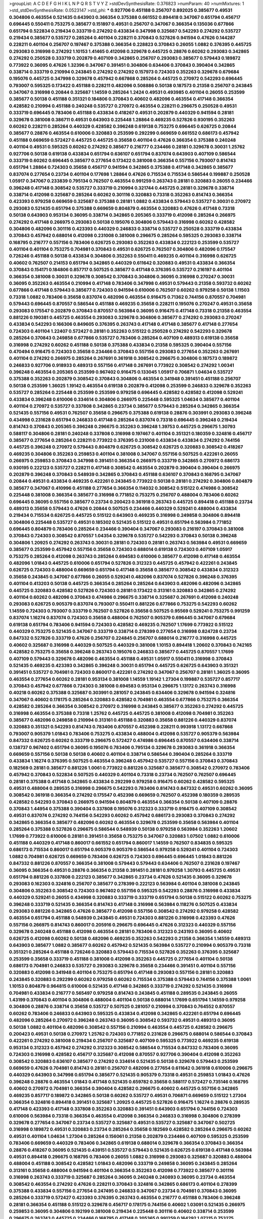 >groupList:
A C D E F G H I K L
N P Q R S T V Y Z 
>stdDevSynthesisRate:
0.376823 
>numParam:
40
>numMixtures:
1
>std_stdDevSynthesisRate:
0.0523147
>std_phi:
***
0.927706 0.451188 0.256707 0.892025 0.385677 0.49531 0.304806 0.463554 0.521435 0.643903
0.366354 0.375388 0.661552 0.894418 0.347067 0.651794 0.456717 0.696445 0.550411 0.753275
0.385677 0.151897 0.49531 0.256707 0.347067 0.366354 0.135036 0.677866 0.651794 0.522834
0.219434 0.333719 0.274292 0.433834 0.347998 0.325687 0.542293 0.274292 0.535727 0.219434
0.385677 0.535727 0.285264 0.401104 0.228211 0.370843 0.527826 0.941594 0.47626 0.144287
0.228211 0.401104 0.256707 0.197467 0.375388 0.366354 0.228823 0.370843 0.26055 1.0882
0.376395 0.445725 0.293083 0.316998 0.274292 1.10153 1.41465 0.412098 0.329678 0.445725
0.28876 0.60262 0.293083 0.342865 0.274292 0.250528 0.333719 0.202879 0.407109 0.342865
0.256707 0.293083 0.385677 0.579443 0.189872 0.773922 0.36095 0.47626 1.32396 0.347067
0.391451 0.304806 0.634406 0.370843 0.390404 0.342865 0.338714 0.333719 0.210994 0.243845
0.274292 0.274292 0.157973 0.724303 0.352263 0.329678 0.679684 0.195076 0.445725 0.347998
0.329678 0.457942 0.667868 0.285264 0.445725 0.270972 0.542293 0.696445 0.793007 0.595325
0.173422 0.451188 0.228211 0.482096 0.508886 0.50138 0.187573 0.21358 0.256707 0.243845
0.347067 0.316998 0.20844 0.325687 1.14559 0.285264 1.2424 0.49531 0.493985 0.401104
0.26055 0.253599 0.385677 0.50138 0.451188 0.351321 0.184806 0.370843 0.40602 0.482096
0.463554 0.417148 0.366354 0.428582 0.210994 0.451188 0.240248 0.535727 0.270972 0.463554
0.228211 0.296675 0.250528 0.49531 0.333719 0.696445 0.783406 0.451188 0.433834 0.418267
0.49531 0.202879 0.440329 0.941594 0.28181 0.329678 0.381008 0.386711 0.49531 0.643903
0.225448 1.28864 0.469235 0.527826 0.930195 0.352263 0.60262 0.228211 0.285264 0.440329
0.428582 0.396248 0.619138 0.753275 0.696445 0.626725 0.20844 0.385677 0.28876 0.463554
0.610006 0.320883 0.253599 0.292299 0.669659 0.661552 0.686173 0.457942 0.451188 0.669659
0.572427 0.445725 0.445725 0.35658 0.401104 0.47626 0.366354 0.375388 0.240248 0.401104
0.49531 0.595325 0.60262 0.274292 0.385677 0.216777 0.234466 0.28181 0.329678 0.30031
1.25762 0.927706 0.50138 0.619138 0.433834 0.651794 0.636107 0.651794 0.837074 0.643903
0.407109 0.586544 0.333719 0.60262 0.696445 0.385677 0.277654 0.173422 0.381008 0.366354
0.557156 0.793007 0.814743 0.651794 1.28864 0.724303 0.35658 0.456717 0.941594 0.342865
0.375388 0.417148 0.342865 0.385677 0.837074 0.277654 0.23734 0.401104 0.177698 1.28864
0.47626 0.715534 0.715534 0.586544 0.199887 0.250528 1.05917 0.347067 0.233839 0.795134
0.762507 0.463554 0.991259 0.263743 0.28181 0.320883 0.26055 0.234466 0.396248 0.417148
0.308542 0.535727 0.333719 0.210994 0.321744 0.445725 0.28181 0.329678 0.338714 0.338714
0.412098 0.325687 0.285264 0.60262 0.301116 0.320883 0.73318 0.352263 0.814743 0.366354
0.423393 0.979258 0.669659 0.325687 0.375388 0.28181 1.0882 0.433834 0.579443 0.535727
0.30031 0.270972 0.293083 0.521435 0.651794 0.375388 0.669659 0.804879 0.463554 0.320883
0.47626 0.417148 0.73318 0.50138 0.643903 0.953134 0.36095 0.338714 0.342865 0.205365
0.333719 0.412098 0.285264 0.266975 0.274292 0.417148 0.266975 0.293083 0.50138 0.195076
0.304806 0.579443 0.316998 0.60262 0.428582 0.304806 0.482096 0.301116 0.423393 0.440329
0.246833 0.338714 0.535727 0.250528 0.333719 0.433834 0.370843 0.457942 0.688014 0.412098
0.231008 0.381008 0.296675 0.285264 0.595325 0.293083 0.338714 0.168795 0.216777 0.557156
0.783406 0.626725 0.293083 0.352263 0.433834 0.222123 0.253599 0.535727 0.401104 0.401104
0.753275 0.704981 0.370843 0.49531 0.626725 0.762507 0.304806 0.482096 0.175547 0.726246
0.451188 0.50138 0.433834 0.304806 0.352263 0.550411 0.469235 0.401104 0.316998 0.626725
0.40602 0.762507 0.214153 0.651794 0.342865 0.440329 0.611642 0.320883 0.49531 0.433834
0.366354 0.370843 0.154171 0.184806 0.857717 0.507525 0.385677 0.417148 0.376395 0.535727
0.216197 0.401104 0.366354 0.381008 0.30031 0.329678 0.308542 0.370843 0.304806 0.36095
0.316998 0.270247 0.30031 0.36095 0.352263 0.463554 0.210994 0.417148 0.783406 0.347998
0.49531 0.579443 0.21358 0.593732 0.60262 0.677866 0.417148 0.579443 0.385677 0.724303
0.941594 0.610006 0.762507 0.60262 0.979258 0.50138 1.11503 0.73318 1.0882 0.783406
0.35658 0.837074 0.482096 0.463554 0.916475 0.71362 0.744156 0.870557 0.704981 0.579443
0.696445 0.870557 0.586544 0.451188 0.469235 0.35658 0.228211 0.195076 0.270247 0.49531
0.35658 0.293083 0.175547 0.202879 0.370843 0.870557 0.563984 0.36095 0.916475 0.417148
0.73318 0.21358 0.463554 0.881226 0.190381 0.445725 0.463554 0.293083 0.329678 0.304806
0.385677 0.274292 0.293083 0.270247 0.433834 0.542293 0.166306 0.849605 0.376395 0.263743
0.417148 0.417148 0.385677 0.417148 0.277654 0.724303 0.401104 1.22407 0.572427 0.28181
0.352263 0.515122 0.250528 0.274292 0.542293 0.329678 0.285264 0.370843 0.249858 0.677866
0.535727 0.783406 0.285264 0.407109 0.489313 0.619138 0.35658 0.316998 0.274292 0.60262
0.451188 0.50138 0.375388 0.433834 0.21358 0.595325 0.390404 0.557156 0.470494 0.916475
0.724303 0.35658 0.234466 0.370843 0.557156 0.293083 0.277654 0.352263 0.267691 0.401104
0.274292 0.266975 0.285264 0.267691 0.361918 0.308542 0.296675 0.304806 0.187573 0.189872
0.246833 0.927706 0.918933 0.489313 0.557156 0.417148 0.267691 0.773922 0.308542 0.274292
1.00341 0.396248 0.463554 0.205365 0.253599 0.967402 0.916475 0.133045 1.05917 0.706871
1.04634 0.535727 0.375388 0.352263 0.202879 0.308542 0.370843 0.304806 0.463554 0.341948
0.391451 0.451188 0.256707 0.50138 0.253599 1.36025 1.19142 0.463554 0.619138 0.202879
0.412098 0.253599 0.246833 0.329678 0.352263 0.535727 0.285264 0.225448 0.253599 0.253599
0.979258 0.696445 0.428582 0.428582 0.412098 0.529241 0.433834 0.396248 0.610006 0.334614
0.304806 0.266975 0.225448 0.595325 1.04634 0.385677 0.401104 0.401104 0.270972 0.535727
0.337808 0.342865 0.23734 0.385677 0.579443 0.285264 0.342865 0.366354 0.521435 0.557156
0.49531 0.762507 0.35658 0.296675 0.375388 0.619138 0.28876 0.303991 0.293083 0.396248
0.434998 0.231628 0.651794 0.246833 0.417148 0.285264 0.837074 0.73318 0.696445 0.396248
0.219434 0.814743 0.370843 0.205365 0.396248 0.296675 0.352263 0.396248 1.39753 0.445725
0.296675 1.30793 0.588117 0.304806 0.28181 0.240248 0.337808 0.316998 0.197467 0.401104
0.351321 0.180359 0.324816 0.456717 0.385677 0.277654 0.285264 0.228211 0.773922 0.376395
0.231008 0.433834 0.433834 0.274292 0.744156 0.445725 0.396248 0.270972 0.579443 0.804879
0.626725 0.308542 0.626725 0.320883 0.308542 0.418267 0.469235 0.304806 0.352263 0.259853
0.401104 0.381008 0.347067 0.557156 0.507525 0.422261 0.26055 0.266975 0.259853 0.370843
0.347998 0.391451 0.366354 0.266975 0.333719 0.342865 0.270972 0.686173 0.930195 0.222123
0.535727 0.228211 0.417148 0.308542 0.463554 0.202879 0.390404 0.390404 0.266975 0.202879
0.396248 0.370843 0.548939 0.342865 0.370843 0.451188 0.636107 0.370843 0.168795 0.347067
0.20844 0.49531 0.433834 0.469235 0.422261 0.243845 0.773922 0.50138 0.28181 0.274292
0.304806 0.804879 0.385677 0.347067 0.410996 0.451188 0.277654 0.366354 0.114032 0.308542
0.515122 0.474986 0.308542 0.225448 0.381008 0.366354 0.385677 0.316998 0.771852 0.753275
0.256707 0.488004 0.783406 0.60262 0.696445 0.36095 0.557156 0.385677 0.23734 0.200423
0.361918 0.263743 0.445725 0.894418 0.451188 0.23734 0.489313 0.35658 0.579443 0.47626
0.20844 0.507525 0.234466 0.440329 0.529241 0.488004 0.433834 0.219434 0.715534 0.626725
0.445725 0.515122 0.643903 0.469235 0.316998 0.249858 0.304806 0.894418 0.304806 0.225448
0.535727 0.49531 0.185302 0.521435 0.515122 0.49531 0.651794 0.563984 0.771852 0.696445
0.804879 0.783406 0.285264 0.234466 0.390404 0.347067 0.293083 0.216197 0.370843 0.381008
0.370843 0.724303 0.308542 0.870557 1.04354 0.329678 0.535727 0.542293 0.370843 0.50138
0.396248 0.304806 1.20925 0.274292 0.263743 0.30031 0.28181 0.724303 0.28181 0.263743
0.563984 0.49531 0.669659 0.385677 0.253599 0.457942 0.557156 0.35658 0.724303 0.688014
0.619138 0.724303 0.407109 1.05917 0.753275 0.285264 0.412098 0.263743 0.285264 0.694583
0.610006 0.385677 0.412098 0.417148 0.463554 0.482096 1.01843 0.445725 0.610006 0.651794
0.527826 0.312323 0.445725 0.457942 0.422261 0.243845 0.626725 0.724303 0.488004 0.669659
0.651794 0.417148 0.35658 0.385677 0.308542 0.433834 0.312323 0.35658 0.243845 0.347067
0.677866 0.26055 0.529241 0.482096 0.837074 0.527826 0.396248 0.376395 0.401104 0.413203
0.50138 0.445725 0.366354 0.285264 0.285264 0.643903 0.482096 0.482096 0.342865 0.445725
0.320883 0.428582 0.527826 0.724303 0.28181 0.173422 0.313161 0.320883 0.342865 0.274292
0.401104 0.60262 0.482096 0.370843 0.474986 0.296675 0.338714 0.325687 0.267691 0.412098
0.240248 0.293083 0.626725 0.905379 0.837074 0.793007 0.550411 0.881226 0.677866 0.753275
0.542293 0.60262 1.14559 0.724303 0.793007 0.333719 0.762507 0.527826 0.35658 0.507525
0.95569 0.529241 0.753275 0.991259 0.837074 1.16274 0.837074 0.724303 0.35658 0.488004
0.762507 0.905379 0.696445 0.347067 0.679684 0.619138 0.651794 0.783406 0.941594 0.724303
0.428582 0.469235 0.762507 1.17699 0.773922 0.515122 0.440329 0.753275 0.521435 0.347067
0.333719 0.338714 0.278399 0.277654 0.316998 0.824728 0.23734 0.847332 0.527826 0.333719
0.47626 0.256707 0.224845 0.256707 0.688014 0.216777 0.316998 0.445725 0.40602 0.325687
0.316998 0.440329 0.507525 0.440329 0.381008 1.10153 0.894418 1.20602 0.370843 0.742165
0.428582 0.753275 0.35658 0.396248 0.263743 0.195076 0.246833 0.385677 0.445725 0.870557
1.17699 0.407109 0.579443 0.329678 0.482096 0.463554 0.451188 0.49531 1.05917 0.550411
0.316998 0.370843 0.521435 0.469235 0.423393 0.342865 0.396248 0.30031 0.651794 0.445725
0.626725 0.643903 0.351321 0.391451 0.535727 0.704981 0.724303 0.860017 0.422261 0.274292
0.347067 0.256707 0.28181 1.36025 0.36095 0.463554 0.277654 0.60262 0.28181 0.953134
0.381008 1.14559 1.19142 1.27304 0.199887 0.535727 0.857717 0.370843 0.457942 0.677866
0.724303 0.381008 0.694583 0.953134 0.296675 1.13172 0.263743 0.316998 0.40218 0.60262
0.375388 0.325687 0.303991 0.281057 0.243845 0.634406 0.329678 0.941594 0.324816 0.347067
0.40602 0.178175 0.285264 0.320883 0.428582 0.704981 0.463554 0.677866 0.753275 0.366354
0.428582 0.285264 0.366354 0.308542 0.270972 0.316998 0.243845 0.385677 0.352263 0.274292
0.445725 0.316998 0.463554 0.375388 0.73318 1.25762 0.445725 0.445725 0.381008 0.412098
0.704981 0.352263 0.385677 0.482096 0.249858 0.210994 0.313161 0.451188 0.320883 0.35658
0.881226 0.440329 0.837074 0.320883 0.351321 0.542293 0.814743 0.783406 0.870557 0.452398
0.228211 0.993918 1.13172 0.667868 0.793007 0.905379 1.01843 0.783406 0.753275 0.433834
0.488004 0.412098 0.535727 0.905379 0.563984 0.847332 0.626725 0.60262 0.333719 0.296675
0.572427 0.474986 0.696445 0.870557 0.634406 0.338714 0.138737 0.967402 0.651794 0.36095
0.195076 0.783406 0.795134 0.329678 0.293083 0.361918 0.366354 0.669659 0.557156 0.50138
0.50138 0.40602 0.401104 0.338714 0.586544 0.390404 0.285264 0.333719 0.433834 1.16274
0.376395 0.507525 0.463554 0.396248 0.457942 0.535727 0.557156 0.370843 0.370843 0.182569
0.28181 0.385677 0.881226 1.0061 0.773922 0.881226 0.325687 0.385677 0.308542 0.270972
0.783406 0.457942 0.370843 0.522834 0.507525 0.440329 0.401104 0.73318 0.23734 0.762507
0.762507 0.696445 0.28181 0.375388 0.417148 0.342865 0.433834 0.292299 0.979258 0.916475
0.60262 0.428582 0.595325 0.49531 0.488004 0.289535 0.316998 0.296675 0.542293 0.783406
0.814743 0.847332 0.49531 0.60262 0.36095 0.308542 0.361918 0.366354 0.274292 0.175547
0.452398 0.669659 0.762507 0.452398 0.180359 0.289535 0.428582 0.542293 0.370843 0.266975
0.941594 0.804879 0.463554 0.366354 0.50138 0.407109 0.28876 0.370843 1.44954 0.375388
0.390404 0.337808 0.195076 0.312323 0.333719 0.916475 0.407109 0.308542 0.49531 0.837074
0.274292 0.744156 0.542293 0.60262 0.457942 0.686173 0.293083 0.370843 0.274292 0.342865
0.366354 0.385677 0.482096 0.60262 0.463554 0.329678 0.253599 0.35658 0.563984 0.401104
0.285264 0.375388 0.527826 0.296675 0.586544 0.548939 0.50138 0.979258 0.563984 0.352263
1.20602 1.17699 0.773922 0.610006 0.28181 0.391451 0.35658 0.753275 0.347067 0.320883
1.07502 1.0882 0.610006 0.451188 0.440329 0.417148 0.860017 0.661552 0.651794 0.860017
1.14559 0.762507 0.834835 0.595325 0.686173 0.715534 0.860017 0.651794 0.905379 0.905379
0.586544 0.979258 0.529241 0.401104 0.724303 1.0882 0.704981 0.626725 0.669659 0.783406
0.626725 0.724303 0.696445 0.696445 1.01843 0.881226 0.847332 0.881226 0.870557 0.366354
0.381008 0.579443 0.579443 0.634406 0.762507 0.231628 0.197467 0.36095 0.366354 0.49531
0.28876 0.366354 0.21358 0.391451 0.28181 0.979258 1.30793 0.445725 0.49531 0.651794
0.881226 0.337808 0.222123 0.385677 0.342865 0.23734 0.47626 0.521435 0.36095 0.329678
0.293083 0.162303 0.324816 0.256707 0.385677 0.278399 0.222123 0.563984 0.401104 0.381008
0.243845 0.304806 0.352263 0.308542 0.724303 0.967402 0.557156 0.595325 0.542293 0.28876
0.316998 0.433834 0.440329 0.529241 0.26055 0.434998 0.320883 0.333719 0.333719 0.651794
0.50138 0.515122 0.60262 0.753275 0.396248 0.333719 0.521435 0.366354 0.814743 0.417148
0.316998 0.563984 0.118276 0.507525 0.433834 0.293083 0.881226 0.342865 0.47626 0.385677
0.412098 0.557156 0.308542 0.274292 0.979258 0.428582 0.463554 0.651794 0.451188 0.548939
0.243845 0.49531 0.724303 0.881226 0.316998 0.423393 0.47626 0.557156 0.266975 0.814743
0.860017 0.205916 0.296675 0.696445 0.47626 0.312323 0.440329 0.557156 0.329678 0.240248
0.451188 0.412098 0.463554 0.28181 0.783406 0.312323 0.243193 0.36095 0.40602 0.626725
0.412098 0.60262 0.50138 0.482096 0.469235 0.352263 0.542293 0.21358 0.366354 1.14559
0.489313 0.643903 0.385677 1.0882 0.385677 0.60262 0.457942 0.521435 0.563984 0.535727
0.210994 0.905379 0.73318 0.351321 0.285264 0.451188 0.726246 0.320883 0.579443 0.715534
0.527826 0.352263 0.376395 0.325687 0.253599 0.35658 0.333719 0.451188 0.381008 0.412098
0.352263 0.445725 0.277654 0.401104 0.50138 0.686173 0.704981 0.246833 0.535727 0.293083
0.329678 0.35658 0.234466 0.391451 0.401104 0.557156 0.320883 0.412098 0.341948 0.401104
0.753275 0.651794 0.417148 0.293083 0.557156 0.28181 0.320883 0.243845 0.320883 0.292299
0.60262 0.979258 0.60262 0.715534 0.375388 0.579443 0.744156 0.375388 1.0061 1.10153
0.804879 0.964815 0.610006 0.521435 0.417148 0.342865 0.333719 0.274292 0.521435 0.316998
0.704981 0.433834 0.216777 0.565497 0.979258 0.814743 0.243845 0.451188 0.289535 0.243845
0.26055 1.43199 0.370843 0.401104 0.304806 0.488004 0.401104 0.50138 0.688014 1.17699
0.651794 1.14559 0.979258 0.304806 0.28876 0.338714 0.35658 0.535727 0.507525 0.281057
0.210994 0.370843 0.764552 0.870557 0.60262 0.783406 0.246833 0.643903 0.595325 0.433834
0.412098 0.342865 0.422261 0.651794 0.696445 0.482096 0.285264 0.270972 0.396248 0.263743
0.36095 0.308542 0.593732 0.49531 0.489313 0.36095 0.50138 1.0882 0.401104 0.482096
0.308542 0.557156 0.210994 0.463554 0.445725 0.428582 0.296675 0.200423 0.49531 0.50138
0.270972 1.25762 0.724303 0.771852 0.231628 0.296675 0.688014 0.586544 0.370843 0.422261
0.274292 0.381008 0.219434 0.256707 0.325687 0.407109 0.595325 0.773922 0.469235 0.619138
0.953134 0.312323 0.457942 0.274292 0.312323 0.308542 0.586544 0.715534 0.847332 0.783406
0.36095 0.724303 0.316998 0.428582 0.456717 0.325687 0.412098 0.870557 0.927706 0.390404
0.412098 0.352263 0.308542 0.320883 0.636107 0.385677 0.274292 0.334614 0.521435 0.50138
0.329678 0.579443 0.253599 0.669659 0.47626 0.704981 0.814743 0.28181 0.256707 0.482096
0.277654 0.611642 0.361918 0.610006 0.296675 0.440329 0.643903 0.347998 0.651794 0.385677
0.521435 0.905379 0.73318 0.49531 0.259853 1.01843 0.47626 0.396248 0.28876 0.463554
1.01843 0.417148 0.521435 0.659782 0.35658 0.588117 0.572427 0.735146 0.168795 0.40602
0.270972 0.704981 0.366354 0.390404 0.428582 0.296675 0.40602 0.445725 0.557156 0.342865
0.469235 0.857717 0.189872 0.342865 0.50138 0.60262 0.535727 0.49531 0.706871 0.669659
0.515122 1.27304 0.366354 0.324816 0.894418 0.391451 0.325687 1.20925 0.445725 0.527826
0.916475 1.16274 0.28876 0.289535 0.417148 0.423393 0.417148 0.337808 0.352263 0.320883
0.391451 0.643903 0.651794 0.744156 0.724303 0.610006 0.563984 0.73318 0.366354 0.463554
0.412098 0.366354 0.246833 0.316998 0.304806 0.278399 0.329678 0.277654 0.347067 0.23734
0.535727 0.325687 0.49531 0.535727 0.325687 0.347067 0.502725 0.316998 0.189872 0.49531
0.320883 0.23734 0.285264 0.35658 0.182569 0.428582 0.285264 0.296675 0.60262 0.49531
0.401104 1.04634 1.27304 0.285264 0.156061 0.21358 0.202879 0.234466 0.407109 0.595325
0.253599 0.783406 0.669659 0.440329 0.783406 0.342865 0.619138 0.688014 0.329678 0.366354
0.370843 0.366354 0.28876 0.418267 0.36095 0.521435 0.439151 0.535727 0.579443 0.521435
0.626725 0.619138 0.417148 0.563984 0.49531 0.894418 0.296675 0.168795 0.783406 0.26055
1.0882 0.316998 0.293083 0.325687 0.320883 0.488004 0.488004 0.451188 0.308542 0.428582
1.01843 0.482096 0.333719 0.249858 0.36095 0.243845 0.285264 0.313161 0.35658 0.488004
0.941594 0.401104 0.366354 0.352263 0.412098 0.773922 0.385677 0.301116 0.316998 0.263743
0.333719 0.325687 0.285264 0.36095 0.240248 0.240893 0.36095 0.23734 0.463554 0.308542
0.463554 0.274292 0.47626 0.228211 0.370843 0.324816 0.342865 0.686173 0.401104 0.278399
0.375388 0.433834 0.557156 0.277654 0.247495 0.246833 0.347067 0.23734 0.704981 0.370843
0.36095 0.285264 0.333719 0.572427 0.423393 0.376395 0.263743 0.463554 0.216777 0.451188
0.783406 0.396248 0.28181 0.366354 0.451188 0.515122 0.329678 0.456717 0.178175 0.744156
0.40602 1.03091 0.521435 0.266975 0.259853 0.36095 0.304806 0.192199 0.381008 0.219434
0.225448 0.301116 0.40602 0.338714 0.253599 0.296675 0.263743 0.445725 0.234466 0.168795
0.417148 0.205365 0.991259 0.164292 1.07215 0.753275 0.463554 0.285264 0.26055 0.381008
0.278399 0.366354 0.35658 0.292299 0.482096 0.304806 0.558651 0.696445 0.469235 0.313161
0.28181 0.370843 0.253599 0.651794 0.73318 0.783406 0.274292 0.357536 0.396248 0.595325
0.619138 0.316998 0.643903 0.329678 0.49531 0.50138 0.753275 0.814743 0.579443 0.225448
0.28181 0.219434 0.396248 0.401104 0.412098 0.270247 0.166752 0.274292 0.489313 0.214153
0.522834 0.527826 0.35658 0.289535 0.50138 0.263743 0.610006 0.423393 0.610006 0.263743
0.173422 0.333719 0.507525 0.643903 0.463554 0.50138 0.342865 0.651794 0.342865 0.457942
0.376395 0.391451 0.381008 0.482096 0.225448 0.642181 0.385677 0.35658 0.301116 0.390404
0.316998 0.329678 0.515122 0.412098 0.23734 0.586544 0.412098 0.366354 0.542293 0.342865
0.320883 0.535727 0.651794 0.439151 0.482096 0.783406 0.263743 0.370843 0.677866 0.210994
0.35658 0.595325 0.513744 0.352263 0.463554 0.28181 0.793007 0.586544 0.773922 1.01843
0.651794 0.634406 0.47626 0.542293 0.579443 0.366354 0.60262 0.715534 0.715534 0.837074
0.643903 0.351321 0.440329 0.586544 0.60262 1.48927 0.563984 0.23734 0.548939 0.474986
0.550411 0.824728 0.783406 0.434998 1.34018 0.253599 0.23734 0.31615 0.557156 0.202879
0.316998 0.296675 0.240893 0.60262 0.320883 0.320883 0.457942 0.347067 1.15963 0.257395
0.370843 0.23734 0.847332 0.542293 0.210994 0.586544 0.385677 0.469235 0.417148 0.385677
0.278399 0.706871 0.469235 0.401104 0.263743 0.417148 0.570896 0.643903 0.661552 0.293083
0.26055 0.342865 0.320883 0.445725 0.40602 0.347067 0.243845 0.304806 0.370843 0.423393
0.515122 0.35658 0.385677 0.385677 0.535727 0.542293 0.412098 0.243845 0.439151 0.586544
0.793007 0.773922 0.586544 0.469235 0.724303 0.793007 0.352263 0.234466 0.285264 0.316998
0.396248 0.189872 0.753275 0.482096 0.342865 0.329678 0.35658 0.515122 0.200423 0.385677
0.263743 0.351321 0.35658 0.222719 0.234466 0.200423 1.10449 0.753275 0.253599 0.762507
0.555666 0.36095 0.381008 0.381008 0.579443 0.626725 0.535727 0.23734 0.370843 0.329678
0.488004 0.329678 0.189872 0.428582 0.333719 0.451188 0.23734 0.445725 0.338714 0.535727
0.401104 0.243845 0.28181 0.266975 0.47626 0.253599 0.28876 0.247495 0.724303 0.557156
0.60262 0.293083 0.28181 0.303991 0.847332 0.28181 0.49531 0.219434 0.325687 0.347067
0.337808 0.219434 0.36095 1.16274 0.535727 0.231008 0.557156 0.243845 0.35658 0.49531
0.579443 0.246833 0.40218 0.417148 0.366354 0.324816 0.338714 0.860017 0.391451 0.439151
0.579443 0.320883 0.256707 0.669659 0.333719 0.246833 0.316998 0.329678 0.365374 0.175547
0.342865 0.270972 0.263743 0.849605 0.249858 0.385677 0.342865 0.171322 0.36095 0.586544
0.433834 0.375388 0.783406 1.01843 0.661552 0.375388 0.381008 0.301116 0.285264 0.338714
0.26055 0.579443 0.401104 0.595325 0.428582 0.905379 0.266975 0.470494 0.274292 0.521435
0.515122 0.428582 0.352263 0.563984 0.375388 0.195076 1.41465 0.329678 0.905379 0.385677
1.48927 0.20844 0.225448 0.521435 1.17699 0.266975 0.463554 0.366354 0.837074 0.579443
0.451188 0.542293 0.50138 0.440329 0.595325 0.762507 0.352263 0.324816 0.385677 0.36095
0.228211 0.651794 0.677866 0.542293 0.385677 0.696445 0.804879 0.47626 0.588117 0.342865
0.333719 0.916475 0.482096 0.669659 0.428582 0.352263 0.489313 0.773922 0.47626 0.73318
0.626725 0.783406 0.457942 0.572427 0.626725 0.527826 0.579443 0.195076 0.892025 0.696445
0.296675 0.28181 0.274292 0.256707 0.263743 0.463554 0.579443 0.661552 0.905379 0.529241
0.688014 0.870557 0.586544 0.542293 0.375388 0.175547 0.379989 0.329678 0.308542 0.457942
0.661552 0.49531 0.263743 0.234466 0.563984 0.250528 0.60262 0.535727 0.773922 0.200423
0.428582 0.274292 0.515122 0.333719 0.376395 0.626725 0.304806 0.572427 0.469235 0.313161
0.308542 0.202879 0.366354 0.407109 0.423393 0.296675 0.263743 0.440329 0.847332 0.334614
0.342865 0.250528 0.274292 0.274292 0.396248 0.610006 0.557156 0.28876 0.71362 0.285264
0.270247 0.28876 0.715534 0.192714 0.548939 0.428582 0.391451 0.304806 0.329678 0.381008
0.376395 0.370843 0.557156 0.366354 0.342865 0.482096 0.401104 0.527826 0.651794 0.417148
0.263743 0.285264 0.445725 0.696445 0.643903 0.469235 0.563984 0.385677 0.451188 0.457942
0.200423 0.296675 0.482096 0.433834 0.451188 0.370843 0.277654 0.266975 0.412098 0.28181
0.253599 0.451188 1.07215 0.60262 0.263743 0.301116 0.557156 0.195076 0.28876 0.20844
0.246833 0.293083 0.240248 0.507525 0.469235 0.521435 0.793007 0.401104 0.28181 0.329678
0.225448 0.579443 0.550411 0.329678 0.274292 0.320883 0.634406 0.320883 0.329678 0.508886
0.401104 0.586544 0.626725 0.308542 0.28876 0.28181 0.210994 0.189872 0.219434 0.164292
0.773922 0.563984 0.457942 0.49531 0.385677 0.243845 1.0061 0.423393 0.342865 0.626725
0.30031 0.26055 0.347067 0.40602 0.396248 0.390404 0.216777 0.49531 0.381008 0.308542
0.352263 0.71362 0.570896 0.724303 0.82694 1.05917 0.905379 0.579443 0.967402 0.293083
0.783406 0.619138 0.463554 0.225448 0.50138 0.704981 0.285264 0.274292 0.347067 0.243845
0.263743 0.376395 0.352263 0.390404 0.744156 0.171322 0.296675 0.386711 0.189872 0.277654
0.296675 0.342865 0.482096 0.320883 0.333719 0.905379 1.20602 0.256707 0.301116 0.192714
0.370843 0.36095 0.515122 0.488004 0.316998 0.463554 0.715534 0.207882 0.417148 0.207882
1.30793 0.352263 0.285264 0.407109 0.610006 0.508886 0.892025 0.433834 0.412098 0.234466
0.281057 0.342865 0.482096 0.535727 0.452398 0.28181 0.361918 0.440329 0.563984 0.385677
0.385677 0.26055 0.73318 0.60262 0.342865 0.23734 1.03367 0.916475 0.71362 1.0061
0.263743 0.256707 0.49531 0.521435 0.333719 0.342865 0.412098 0.451188 0.412098 0.401104
0.563984 0.385677 0.390404 0.482096 0.610006 0.60262 0.401104 0.35658 0.222123 1.27304
0.463554 0.579443 0.35658 1.53009 0.35658 0.837074 0.529241 0.129843 0.289535 0.263743
0.60262 0.266975 0.313161 0.243845 0.451188 0.308542 0.308542 0.423393 0.325687 0.535727
0.508886 0.308542 0.837074 0.73318 0.463554 0.508886 0.253599 0.385677 0.837074 0.595325
0.36095 0.36095 0.529241 0.452398 0.385677 0.482096 0.428582 0.274292 0.352263 0.463554
0.724303 0.180359 0.266975 0.428582 0.205365 0.247495 0.742165 0.469235 0.60262 0.36095
0.26055 1.04634 0.482096 0.507525 0.381008 0.28181 0.489313 0.515122 0.293083 0.417148
0.296675 0.385677 0.488004 0.894418 0.73318 0.434998 0.60262 0.440329 0.563984 0.535727
0.847332 0.579443 0.228211 1.05917 1.15963 0.253599 0.162303 0.256707 0.407109 0.304806
0.304806 0.47626 0.329678 0.488004 0.370843 0.246833 0.313161 0.753275 0.304806 0.243845
0.445725 0.347067 0.445725 0.293083 0.308542 0.579443 0.338714 0.195076 0.626725 0.329678
0.285264 0.26055 0.550411 0.847332 0.316998 0.535727 0.445725 0.352263 0.309369 0.30031
0.515122 0.253599 0.231628 0.23734 0.256707 0.979258 0.333719 0.619138 0.659782 0.579443
0.49531 0.60262 0.586544 0.379989 0.482096 0.542293 0.316998 0.412098 0.724303 0.316998
0.274292 0.401104 0.187573 0.285264 0.263743 0.381008 0.610006 0.724303 0.753275 0.860017
0.316998 0.303991 0.396248 0.256707 0.26055 0.704981 0.824728 0.385677 0.195076 0.643903
0.329678 0.469235 0.433834 0.457942 0.390404 0.434998 0.515122 0.274292 0.535727 0.278399
0.285264 0.586544 0.535727 0.586544 0.253599 0.401104 0.535727 0.423393 0.515122 0.35658
0.433834 0.296675 0.329678 0.35658 0.329678 1.30793 0.451188 0.168795 0.521435 0.396248
0.396248 0.150058 0.173422 0.182569 0.263743 0.550411 0.482096 0.417148 0.21358 0.407109
0.463554 0.550411 0.579443 0.313161 0.308542 0.60262 0.724303 0.375388 0.550411 0.773922
0.793007 0.396248 0.463554 0.35658 0.365374 0.463554 0.407109 0.60262 0.50138 0.256707
0.724303 0.508886 0.991259 0.49531 0.366354 0.488004 0.197467 0.325687 0.168795 0.267691
0.579443 0.50138 0.320883 0.342865 0.688014 0.366354 0.595325 0.433834 0.542293 0.28181
0.428582 0.26055 0.463554 0.347067 0.535727 0.412098 0.352263 0.634406 0.329678 0.626725
0.783406 0.688014 0.253599 0.325687 0.941594 0.439151 0.195076 0.312323 0.521435 0.50138
0.35658 0.390404 0.216777 0.352263 0.47626 0.753275 0.308542 0.304806 0.385677 0.50138
0.35658 0.824728 0.49531 0.31615 0.195076 0.881226 0.270972 0.401104 0.60262 0.881226
0.521435 0.595325 0.488004 0.385677 0.352263 0.329678 0.422261 0.36095 1.03091 0.669659
0.724303 0.463554 0.391451 0.35658 0.49531 0.579443 0.870557 0.225448 0.507525 0.724303
0.385677 0.753275 0.428582 0.563984 0.47626 0.390404 0.651794 0.412098 0.542293 0.715534
0.445725 0.379989 0.643903 0.610006 0.412098 0.696445 0.469235 0.385677 0.773922 0.417148
0.542293 0.338714 0.274292 0.351321 0.60262 0.445725 0.651794 0.557156 0.313161 0.35658
0.579443 0.535727 0.881226 0.195076 0.342865 0.263743 0.401104 0.521435 0.619138 0.563984
0.688014 0.342865 0.266975 0.814743 0.366354 0.804879 0.228211 0.445725 0.202879 0.428582
0.762507 0.329678 0.764552 0.28181 0.375388 1.37692 0.463554 0.401104 1.11802 0.338714
0.256707 0.225448 0.507525 0.320883 0.304806 0.677866 0.256707 0.370843 0.396248 0.385677
0.342865 0.28876 0.572427 0.285264 0.270247 0.626725 0.535727 0.40602 0.385677 0.451188
0.417148 0.274292 0.35658 0.557156 0.333719 0.529241 0.651794 0.422261 0.412098 0.234466
0.527826 0.231008 0.529241 0.550411 0.375388 0.249858 0.246833 0.313161 0.385677 0.412098
0.176018 0.837074 0.724303 0.50138 0.445725 0.296675 0.308542 0.249858 0.325687 0.296675
0.381008 0.881226 0.153759 0.28181 0.304806 0.228211 0.197467 1.37692 1.19142 0.375388
0.23734 0.586544 0.366354 0.329678 0.385677 0.595325 0.610006 0.515122 0.611642 0.804879
0.724303 0.579443 0.320883 0.292299 0.316998 0.28876 0.313161 0.325687 0.234466 0.428582
0.304806 0.375388 0.250528 0.35658 0.370843 0.610006 0.521435 0.270972 0.158397 0.762507
0.433834 0.463554 0.28876 0.428582 0.316998 0.274292 0.324816 0.329678 0.316998 0.185302
1.01843 0.535727 0.381008 0.184806 0.325687 1.03091 0.535727 0.412098 0.293083 0.270247
0.669659 0.396248 0.941594 1.04634 0.370843 0.417148 0.195076 0.428582 0.256707 0.870557
0.542293 0.337808 0.49531 0.277654 0.445725 0.535727 0.463554 0.543747 0.428582 0.634406
0.36095 0.225448 0.572427 0.73318 0.263743 0.370843 0.246833 0.626725 0.366354 0.321744
0.210994 0.325687 0.482096 0.337808 0.285264 0.296675 0.187573 0.197467 0.308542 0.240893
0.182569 0.881226 0.304806 0.762507 0.941594 0.361918 0.23734 0.329678 0.352263 0.361918
0.263743 0.253599 0.308542 0.488004 0.686173 0.586544 0.228211 0.412098 0.381008 0.451188
0.783406 0.724303 0.870557 0.783406 0.579443 0.515122 0.189872 0.28876 0.744156 0.366354
0.677866 0.764552 0.253599 0.308542 0.463554 0.285264 0.329678 0.325687 0.488004 1.44954
0.28181 0.28181 0.557156 0.285264 0.445725 0.659782 0.329678 0.316998 0.243845 0.352263
0.370843 0.428582 0.396248 0.428582 0.296675 0.651794 0.296675 0.333719 0.270972 0.40602
0.146055 0.595325 0.773922 0.916475 0.285264 0.542293 0.219434 0.313161 0.428582 0.953134
0.50138 0.296675 0.463554 0.263743 0.47626 0.312323 0.285264 0.579443 0.677866 0.557156
0.231008 0.370843 0.457942 0.333719 0.259853 0.595325 0.277654 0.28876 0.440329 0.773922
0.967402 0.916475 1.32396 0.793007 0.463554 0.347067 0.579443 0.669659 0.401104 0.73318
0.381008 0.550411 0.250528 0.482096 0.793007 0.669659 0.401104 0.385677 0.445725 0.381008
0.366354 0.381008 0.626725 0.440329 0.370843 0.417148 0.636107 0.185302 0.390404 0.243845
0.293083 0.210994 0.263743 0.228211 0.253599 0.312323 0.482096 1.48927 0.563984 0.643903
0.361918 0.626725 0.324816 0.293083 0.296675 0.309369 0.274292 0.482096 0.548939 0.231008
1.36025 0.870557 1.07502 0.375388 0.617481 0.557156 0.49531 0.661552 0.313161 0.23734
0.469235 0.555666 0.342865 0.439151 0.342865 0.502725 0.445725 0.60262 0.385677 0.329678
0.370843 0.28876 0.489313 0.35658 0.366354 0.814743 0.626725 0.166306 0.312323 0.324816
0.824728 1.04634 0.521435 0.626725 0.285264 1.34018 0.256707 0.347067 0.333719 0.316998
0.49531 0.428582 0.225448 0.347067 0.521435 0.456717 0.390404 0.36095 0.325687 0.36095
0.240248 0.49531 0.316998 0.370843 0.256707 0.370843 0.333719 0.200423 0.325687 0.50138
0.253599 0.35658 0.270972 0.586544 0.557156 0.783406 0.296675 0.60262 0.375388 0.270247
0.396248 0.515122 0.304806 0.412098 0.219434 0.266975 0.619138 0.274292 0.342865 0.329678
0.396248 0.342865 0.36095 0.557156 0.469235 0.586544 0.385677 1.07502 1.10449 0.793007
0.338714 0.210994 0.225448 0.385677 0.274292 0.488004 0.23734 0.30031 0.23734 0.686173
0.20844 0.352263 0.35658 0.407109 0.316998 0.342865 0.308542 0.507525 0.35658 0.329678
0.329678 0.285264 0.352263 0.270972 0.412098 0.366354 0.210994 0.308542 0.440329 0.342865
0.202879 0.60262 0.814743 0.375388 0.49531 0.324816 0.47626 0.21358 0.515122 1.22407
0.308542 0.71362 0.762507 0.529241 0.60262 0.370843 0.20844 0.412098 0.463554 0.304806
0.457942 0.320883 0.329678 0.202879 0.401104 0.337808 0.366354 0.285264 0.669659 0.535727
0.379989 0.396248 0.619138 0.246833 0.412098 0.293083 0.243845 0.274292 0.488004 0.28181
0.457942 0.535727 0.579443 0.385677 0.396248 0.572427 0.407109 0.210994 0.49531 0.422261
0.313161 1.10153 0.243845 0.35658 0.270972 0.200423 0.49531 0.329678 0.370843 0.391451
0.352263 0.246833 0.26055 0.610006 0.308542 0.440329 0.428582 0.36095 0.456717 0.396248
0.381008 0.696445 0.993918 0.321744 0.451188 0.256707 0.144287 0.391451 0.440329 0.308542
0.304806 0.296675 0.586544 0.49531 0.338714 0.304806 0.543747 0.463554 0.35658 0.385677
0.49531 0.296675 0.482096 0.333719 0.296675 0.417148 0.329678 0.412098 0.572427 0.669659
0.508886 0.570896 0.256707 0.20844 0.35658 0.579443 0.463554 0.401104 0.274292 0.50138
0.391451 0.376395 0.159909 0.60262 0.507525 0.469235 0.28181 0.210994 0.202879 0.329678
0.423393 0.285264 0.482096 0.175547 0.304806 0.706871 0.159909 0.391451 0.550411 0.396248
0.231008 0.162303 0.337808 0.325687 0.412098 0.23734 0.320883 0.324816 0.401104 0.428582
0.417148 0.202879 0.451188 0.521435 0.463554 0.308542 0.324816 0.390404 0.370843 0.543747
0.451188 0.47626 0.847332 0.136691 0.550411 0.342865 0.47626 0.857717 0.401104 0.463554
0.205365 0.428582 0.445725 0.263743 0.433834 0.428582 0.563984 0.457942 0.572427 0.312323
0.313161 0.228211 0.304806 0.563984 0.521435 0.342865 0.249858 0.250528 0.396248 0.28181
0.308542 0.407109 0.73318 0.253599 0.180359 0.814743 0.412098 0.390404 0.270247 0.762507
0.401104 0.338714 0.309369 0.243845 0.347067 0.329678 0.316998 0.463554 0.182569 0.542293
0.35658 0.308542 0.521435 0.563984 0.860017 0.744156 0.401104 0.773922 0.445725 0.313161
0.391451 0.401104 0.967402 0.557156 0.488004 0.210994 0.47626 0.515122 0.313161 0.535727
0.463554 0.333719 0.182569 0.626725 0.187573 0.445725 0.228211 1.15963 0.225448 0.412098
0.304806 0.219434 0.669659 0.445725 0.243845 0.417148 0.240248 0.296675 0.30031 0.28876
0.521435 0.329678 0.469235 0.293083 0.320883 0.579443 0.396248 0.49531 0.49531 0.440329
0.375388 0.231008 0.304806 0.308542 0.308542 0.308542 0.342865 0.542293 0.463554 0.256707
0.316998 0.26055 1.17699 0.35658 0.337808 0.234466 0.333719 0.626725 0.180359 0.293083
0.304806 0.28876 0.440329 0.243845 0.192714 0.482096 0.744156 0.870557 0.905379 0.941594
0.304806 0.376395 0.192199 0.293083 0.49531 0.243845 0.216777 0.508886 0.28876 0.563984
0.521435 0.417148 0.342865 0.396248 0.941594 0.894418 0.521435 0.610006 0.586544 0.521435
0.285264 0.210994 0.370843 0.396248 0.535727 0.696445 0.210994 0.301116 0.376395 1.0882
0.304806 0.256707 0.604237 0.308542 0.274292 0.428582 0.619138 0.270972 0.249858 0.316998
0.837074 0.277654 0.579443 0.162303 0.35658 0.834835 0.521435 0.407109 0.715534 0.375388
0.293083 0.669659 0.677866 0.535727 0.482096 0.423393 0.619138 0.375388 0.396248 0.347998
0.783406 0.508886 0.651794 0.557156 0.521435 0.586544 0.440329 0.417148 0.246833 0.296675
0.370843 0.651794 0.296675 0.463554 0.572427 0.407109 0.870557 0.277654 0.586544 0.23734
0.202879 0.688014 0.724303 0.588117 0.352263 0.342865 0.396248 0.28181 0.381008 0.385677
0.197467 0.293083 0.253599 0.329678 1.25762 0.550411 0.451188 0.320883 0.967402 0.73318
0.572427 0.586544 0.515122 0.521435 0.643903 0.401104 0.180359 0.515122 0.266975 1.01843
1.43199 0.250528 0.329678 0.296675 0.342865 0.308542 0.543747 0.457942 0.563984 0.347067
0.762507 0.366354 0.60262 0.385677 0.572427 0.894418 0.370843 0.515122 0.347067 0.338714
0.320883 0.20844 0.347067 0.445725 1.59129 0.688014 0.370843 0.417148 0.352263 0.36095
0.60262 0.385677 0.412098 0.669659 0.333719 0.263743 0.661552 0.313161 0.418267 0.557156
0.651794 1.10153 0.482096 0.542293 0.493985 0.696445 0.240248 0.375388 0.222719 0.407109
0.704981 1.16274 1.03091 1.19142 0.783406 0.401104 0.651794 0.445725 0.508886 0.333719
0.381008 0.634406 0.390404 0.285264 0.246833 0.381008 1.47124 0.243845 0.643903 0.347067
0.521435 0.744156 0.535727 0.20844 0.184806 0.391451 0.281057 0.626725 0.195076 0.30031
0.301116 0.333719 0.433834 0.219434 0.451188 0.391451 0.535727 0.469235 0.428582 0.433834
0.445725 0.381008 0.804879 0.320883 0.457942 0.50138 0.285264 0.28181 0.572427 1.17699
0.308542 0.457942 0.308542 0.381008 0.23734 0.366354 0.316998 0.381008 0.285264 0.30031
0.304806 0.228211 0.246833 0.385677 0.329678 0.375388 0.47626 0.482096 0.28876 0.434998
0.308542 1.04634 1.30793 0.50138 0.334614 0.49531 0.724303 0.296675 0.417148 0.611642
0.256707 0.366354 0.370843 0.164292 0.529241 0.304806 0.228211 0.407109 0.60262 0.433834
0.651794 0.256707 0.240248 0.440329 0.289535 0.563984 0.158397 0.207882 0.412098 0.470494
0.724303 0.35658 0.234466 0.385677 0.434998 0.26055 0.23734 0.669659 0.304806 0.263743
0.296675 0.292299 0.253599 0.316998 0.610006 0.26055 0.579443 0.626725 0.535727 0.28876
0.440329 0.330563 0.463554 0.316998 0.548939 0.231008 0.535727 0.521435 0.366354 0.189872
0.521435 0.49531 0.688014 0.463554 0.233839 0.301116 0.263743 0.60262 0.557156 0.342865
0.837074 0.535727 0.428582 0.35658 0.527826 0.407109 0.304806 0.347067 0.82694 0.263743
0.170864 0.457942 0.253599 0.563984 0.366354 0.391451 0.434998 0.36095 0.814743 1.91261
0.285264 0.521435 0.793007 0.285264 0.370843 0.412098 0.669659 0.918933 0.30031 0.489313
0.423393 0.445725 0.651794 0.611642 0.361918 0.347998 0.285264 0.370843 0.550411 0.783406
0.469235 0.385677 0.715534 0.274292 0.270247 0.321744 0.715534 0.543747 0.401104 0.329678
0.557156 0.428582 0.422261 0.482096 0.390404 0.304806 0.35658 0.610006 0.521435 0.548939
0.626725 0.285264 0.329678 0.401104 0.296675 0.329678 0.253599 0.23734 0.686173 1.05917
0.304806 0.515122 0.342865 0.522834 0.231008 0.385677 0.407109 0.385677 0.381008 0.329678
0.28876 0.563984 0.23734 0.401104 0.320883 0.352263 0.352263 0.342865 1.22407 0.293083
0.563984 0.634406 0.463554 0.381008 0.535727 0.433834 0.249858 0.529241 0.329678 0.469235
0.285264 0.704981 0.428582 0.445725 0.422261 0.381008 0.390404 0.199887 0.36095 0.207882
0.49531 0.515122 0.619138 0.234466 0.49531 0.423393 0.257395 0.870557 0.396248 0.457942
0.469235 0.905379 0.401104 0.28181 0.50138 0.793007 0.308542 0.277654 0.412098 0.243845
0.253599 0.292299 0.445725 0.470494 0.542293 0.36095 0.548939 0.324816 0.837074 0.50138
0.493985 0.847332 0.508886 0.440329 0.396248 0.270247 0.270972 0.347067 0.385677 0.316998
0.308542 0.396248 0.366354 0.795134 0.401104 0.35658 0.579443 0.619138 0.440329 0.423393
0.228211 0.529241 0.783406 0.753275 0.401104 0.313161 0.225448 0.417148 0.482096 0.296675
0.281057 0.401104 0.320883 0.385677 0.764552 0.535727 0.445725 0.28181 0.370843 0.412098
0.316998 0.225448 0.579443 0.428582 0.535727 0.557156 0.285264 0.246833 0.412098 0.35658
0.325687 0.401104 0.488004 0.370843 0.610006 0.651794 0.753275 0.744156 0.342865 0.610006
0.542293 0.30031 0.49531 0.250528 0.515122 0.521435 0.385677 0.463554 0.325687 0.626725
0.296675 0.316998 0.381008 0.550411 0.210994 0.563984 0.696445 0.296675 0.333719 0.352263
0.30031 0.47626 0.391451 0.194554 0.324816 0.412098 0.626725 0.338714 0.463554 0.412098
0.337808 0.474986 0.253599 0.293083 0.210994 0.177698 0.316998 0.482096 0.199887 0.153759
0.610006 0.240248 0.557156 0.396248 0.36095 0.333719 0.274292 0.342865 0.396248 0.626725
0.308542 0.36095 0.304806 0.979258 0.953134 0.563984 0.263743 0.396248 0.401104 0.210994
0.482096 0.36095 0.440329 0.243845 0.320883 0.30031 0.463554 0.182569 0.572427 0.396248
0.366354 0.542293 0.457942 0.953134 0.445725 0.469235 0.557156 0.563984 0.301116 0.679684
0.771852 0.588117 0.274292 0.515122 0.370843 0.550411 0.347067 0.21358 0.407109 0.482096
0.60262 0.579443 0.216777 0.428582 0.313161 0.773922 0.370843 0.677866 0.892025 0.253599
0.579443 0.991259 0.557156 0.550411 0.301116 0.428582 0.643903 0.401104 0.256707 0.457942
0.617481 0.140438 0.240893 0.325687 0.762507 0.557156 0.381008 0.243845 0.338714 0.463554
0.521435 0.521435 0.463554 0.361918 0.285264 0.329678 0.342865 0.333719 0.385677 0.253599
0.296675 0.385677 0.579443 0.47626 0.329678 0.463554 0.35658 0.246833 0.370843 0.329678
0.469235 0.651794 0.338714 0.285264 0.651794 0.175547 0.40602 0.417148 0.36095 0.246833
0.338714 0.470494 0.274292 0.316998 0.352263 0.440329 1.05917 0.696445 0.342865 0.253599
0.428582 0.669659 0.263743 0.249858 0.407109 0.333719 0.35658 0.527826 0.463554 0.266975
0.724303 0.333719 0.445725 0.366354 0.263743 0.361918 0.381008 0.417148 0.352263 0.28181
0.308542 0.529241 0.30031 0.611642 0.489313 0.23734 0.263743 0.285264 0.643903 0.304806
0.445725 0.542293 0.329678 0.40602 0.197467 0.316998 0.253599 0.401104 0.451188 0.329678
0.256707 0.333719 0.463554 0.35658 0.257395 0.370843 0.715534 0.824728 0.304806 0.515122
0.457942 0.557156 0.783406 0.535727 0.857717 0.352263 0.440329 0.563984 0.137058 0.381008
1.8844 0.619138 0.535727 0.228211 0.366354 0.333719 0.401104 0.293083 0.285264 0.240893
0.440329 0.285264 0.521435 0.548939 0.285264 1.86159 0.535727 0.333719 0.289535 0.178175
0.222123 0.463554 0.521435 0.482096 0.445725 0.370843 0.463554 0.274292 0.35658 0.396248
0.401104 0.71362 0.595325 0.445725 0.744156 0.263743 0.73318 0.240248 0.445725 0.744156
0.216777 0.82694 0.696445 0.370843 0.286029 0.320883 0.669659 0.304806 
>categories:
0 0
>mixtureAssignment:
0 0 0 0 0 0 0 0 0 0 0 0 0 0 0 0 0 0 0 0 0 0 0 0 0 0 0 0 0 0 0 0 0 0 0 0 0 0 0 0 0 0 0 0 0 0 0 0 0 0
0 0 0 0 0 0 0 0 0 0 0 0 0 0 0 0 0 0 0 0 0 0 0 0 0 0 0 0 0 0 0 0 0 0 0 0 0 0 0 0 0 0 0 0 0 0 0 0 0 0
0 0 0 0 0 0 0 0 0 0 0 0 0 0 0 0 0 0 0 0 0 0 0 0 0 0 0 0 0 0 0 0 0 0 0 0 0 0 0 0 0 0 0 0 0 0 0 0 0 0
0 0 0 0 0 0 0 0 0 0 0 0 0 0 0 0 0 0 0 0 0 0 0 0 0 0 0 0 0 0 0 0 0 0 0 0 0 0 0 0 0 0 0 0 0 0 0 0 0 0
0 0 0 0 0 0 0 0 0 0 0 0 0 0 0 0 0 0 0 0 0 0 0 0 0 0 0 0 0 0 0 0 0 0 0 0 0 0 0 0 0 0 0 0 0 0 0 0 0 0
0 0 0 0 0 0 0 0 0 0 0 0 0 0 0 0 0 0 0 0 0 0 0 0 0 0 0 0 0 0 0 0 0 0 0 0 0 0 0 0 0 0 0 0 0 0 0 0 0 0
0 0 0 0 0 0 0 0 0 0 0 0 0 0 0 0 0 0 0 0 0 0 0 0 0 0 0 0 0 0 0 0 0 0 0 0 0 0 0 0 0 0 0 0 0 0 0 0 0 0
0 0 0 0 0 0 0 0 0 0 0 0 0 0 0 0 0 0 0 0 0 0 0 0 0 0 0 0 0 0 0 0 0 0 0 0 0 0 0 0 0 0 0 0 0 0 0 0 0 0
0 0 0 0 0 0 0 0 0 0 0 0 0 0 0 0 0 0 0 0 0 0 0 0 0 0 0 0 0 0 0 0 0 0 0 0 0 0 0 0 0 0 0 0 0 0 0 0 0 0
0 0 0 0 0 0 0 0 0 0 0 0 0 0 0 0 0 0 0 0 0 0 0 0 0 0 0 0 0 0 0 0 0 0 0 0 0 0 0 0 0 0 0 0 0 0 0 0 0 0
0 0 0 0 0 0 0 0 0 0 0 0 0 0 0 0 0 0 0 0 0 0 0 0 0 0 0 0 0 0 0 0 0 0 0 0 0 0 0 0 0 0 0 0 0 0 0 0 0 0
0 0 0 0 0 0 0 0 0 0 0 0 0 0 0 0 0 0 0 0 0 0 0 0 0 0 0 0 0 0 0 0 0 0 0 0 0 0 0 0 0 0 0 0 0 0 0 0 0 0
0 0 0 0 0 0 0 0 0 0 0 0 0 0 0 0 0 0 0 0 0 0 0 0 0 0 0 0 0 0 0 0 0 0 0 0 0 0 0 0 0 0 0 0 0 0 0 0 0 0
0 0 0 0 0 0 0 0 0 0 0 0 0 0 0 0 0 0 0 0 0 0 0 0 0 0 0 0 0 0 0 0 0 0 0 0 0 0 0 0 0 0 0 0 0 0 0 0 0 0
0 0 0 0 0 0 0 0 0 0 0 0 0 0 0 0 0 0 0 0 0 0 0 0 0 0 0 0 0 0 0 0 0 0 0 0 0 0 0 0 0 0 0 0 0 0 0 0 0 0
0 0 0 0 0 0 0 0 0 0 0 0 0 0 0 0 0 0 0 0 0 0 0 0 0 0 0 0 0 0 0 0 0 0 0 0 0 0 0 0 0 0 0 0 0 0 0 0 0 0
0 0 0 0 0 0 0 0 0 0 0 0 0 0 0 0 0 0 0 0 0 0 0 0 0 0 0 0 0 0 0 0 0 0 0 0 0 0 0 0 0 0 0 0 0 0 0 0 0 0
0 0 0 0 0 0 0 0 0 0 0 0 0 0 0 0 0 0 0 0 0 0 0 0 0 0 0 0 0 0 0 0 0 0 0 0 0 0 0 0 0 0 0 0 0 0 0 0 0 0
0 0 0 0 0 0 0 0 0 0 0 0 0 0 0 0 0 0 0 0 0 0 0 0 0 0 0 0 0 0 0 0 0 0 0 0 0 0 0 0 0 0 0 0 0 0 0 0 0 0
0 0 0 0 0 0 0 0 0 0 0 0 0 0 0 0 0 0 0 0 0 0 0 0 0 0 0 0 0 0 0 0 0 0 0 0 0 0 0 0 0 0 0 0 0 0 0 0 0 0
0 0 0 0 0 0 0 0 0 0 0 0 0 0 0 0 0 0 0 0 0 0 0 0 0 0 0 0 0 0 0 0 0 0 0 0 0 0 0 0 0 0 0 0 0 0 0 0 0 0
0 0 0 0 0 0 0 0 0 0 0 0 0 0 0 0 0 0 0 0 0 0 0 0 0 0 0 0 0 0 0 0 0 0 0 0 0 0 0 0 0 0 0 0 0 0 0 0 0 0
0 0 0 0 0 0 0 0 0 0 0 0 0 0 0 0 0 0 0 0 0 0 0 0 0 0 0 0 0 0 0 0 0 0 0 0 0 0 0 0 0 0 0 0 0 0 0 0 0 0
0 0 0 0 0 0 0 0 0 0 0 0 0 0 0 0 0 0 0 0 0 0 0 0 0 0 0 0 0 0 0 0 0 0 0 0 0 0 0 0 0 0 0 0 0 0 0 0 0 0
0 0 0 0 0 0 0 0 0 0 0 0 0 0 0 0 0 0 0 0 0 0 0 0 0 0 0 0 0 0 0 0 0 0 0 0 0 0 0 0 0 0 0 0 0 0 0 0 0 0
0 0 0 0 0 0 0 0 0 0 0 0 0 0 0 0 0 0 0 0 0 0 0 0 0 0 0 0 0 0 0 0 0 0 0 0 0 0 0 0 0 0 0 0 0 0 0 0 0 0
0 0 0 0 0 0 0 0 0 0 0 0 0 0 0 0 0 0 0 0 0 0 0 0 0 0 0 0 0 0 0 0 0 0 0 0 0 0 0 0 0 0 0 0 0 0 0 0 0 0
0 0 0 0 0 0 0 0 0 0 0 0 0 0 0 0 0 0 0 0 0 0 0 0 0 0 0 0 0 0 0 0 0 0 0 0 0 0 0 0 0 0 0 0 0 0 0 0 0 0
0 0 0 0 0 0 0 0 0 0 0 0 0 0 0 0 0 0 0 0 0 0 0 0 0 0 0 0 0 0 0 0 0 0 0 0 0 0 0 0 0 0 0 0 0 0 0 0 0 0
0 0 0 0 0 0 0 0 0 0 0 0 0 0 0 0 0 0 0 0 0 0 0 0 0 0 0 0 0 0 0 0 0 0 0 0 0 0 0 0 0 0 0 0 0 0 0 0 0 0
0 0 0 0 0 0 0 0 0 0 0 0 0 0 0 0 0 0 0 0 0 0 0 0 0 0 0 0 0 0 0 0 0 0 0 0 0 0 0 0 0 0 0 0 0 0 0 0 0 0
0 0 0 0 0 0 0 0 0 0 0 0 0 0 0 0 0 0 0 0 0 0 0 0 0 0 0 0 0 0 0 0 0 0 0 0 0 0 0 0 0 0 0 0 0 0 0 0 0 0
0 0 0 0 0 0 0 0 0 0 0 0 0 0 0 0 0 0 0 0 0 0 0 0 0 0 0 0 0 0 0 0 0 0 0 0 0 0 0 0 0 0 0 0 0 0 0 0 0 0
0 0 0 0 0 0 0 0 0 0 0 0 0 0 0 0 0 0 0 0 0 0 0 0 0 0 0 0 0 0 0 0 0 0 0 0 0 0 0 0 0 0 0 0 0 0 0 0 0 0
0 0 0 0 0 0 0 0 0 0 0 0 0 0 0 0 0 0 0 0 0 0 0 0 0 0 0 0 0 0 0 0 0 0 0 0 0 0 0 0 0 0 0 0 0 0 0 0 0 0
0 0 0 0 0 0 0 0 0 0 0 0 0 0 0 0 0 0 0 0 0 0 0 0 0 0 0 0 0 0 0 0 0 0 0 0 0 0 0 0 0 0 0 0 0 0 0 0 0 0
0 0 0 0 0 0 0 0 0 0 0 0 0 0 0 0 0 0 0 0 0 0 0 0 0 0 0 0 0 0 0 0 0 0 0 0 0 0 0 0 0 0 0 0 0 0 0 0 0 0
0 0 0 0 0 0 0 0 0 0 0 0 0 0 0 0 0 0 0 0 0 0 0 0 0 0 0 0 0 0 0 0 0 0 0 0 0 0 0 0 0 0 0 0 0 0 0 0 0 0
0 0 0 0 0 0 0 0 0 0 0 0 0 0 0 0 0 0 0 0 0 0 0 0 0 0 0 0 0 0 0 0 0 0 0 0 0 0 0 0 0 0 0 0 0 0 0 0 0 0
0 0 0 0 0 0 0 0 0 0 0 0 0 0 0 0 0 0 0 0 0 0 0 0 0 0 0 0 0 0 0 0 0 0 0 0 0 0 0 0 0 0 0 0 0 0 0 0 0 0
0 0 0 0 0 0 0 0 0 0 0 0 0 0 0 0 0 0 0 0 0 0 0 0 0 0 0 0 0 0 0 0 0 0 0 0 0 0 0 0 0 0 0 0 0 0 0 0 0 0
0 0 0 0 0 0 0 0 0 0 0 0 0 0 0 0 0 0 0 0 0 0 0 0 0 0 0 0 0 0 0 0 0 0 0 0 0 0 0 0 0 0 0 0 0 0 0 0 0 0
0 0 0 0 0 0 0 0 0 0 0 0 0 0 0 0 0 0 0 0 0 0 0 0 0 0 0 0 0 0 0 0 0 0 0 0 0 0 0 0 0 0 0 0 0 0 0 0 0 0
0 0 0 0 0 0 0 0 0 0 0 0 0 0 0 0 0 0 0 0 0 0 0 0 0 0 0 0 0 0 0 0 0 0 0 0 0 0 0 0 0 0 0 0 0 0 0 0 0 0
0 0 0 0 0 0 0 0 0 0 0 0 0 0 0 0 0 0 0 0 0 0 0 0 0 0 0 0 0 0 0 0 0 0 0 0 0 0 0 0 0 0 0 0 0 0 0 0 0 0
0 0 0 0 0 0 0 0 0 0 0 0 0 0 0 0 0 0 0 0 0 0 0 0 0 0 0 0 0 0 0 0 0 0 0 0 0 0 0 0 0 0 0 0 0 0 0 0 0 0
0 0 0 0 0 0 0 0 0 0 0 0 0 0 0 0 0 0 0 0 0 0 0 0 0 0 0 0 0 0 0 0 0 0 0 0 0 0 0 0 0 0 0 0 0 0 0 0 0 0
0 0 0 0 0 0 0 0 0 0 0 0 0 0 0 0 0 0 0 0 0 0 0 0 0 0 0 0 0 0 0 0 0 0 0 0 0 0 0 0 0 0 0 0 0 0 0 0 0 0
0 0 0 0 0 0 0 0 0 0 0 0 0 0 0 0 0 0 0 0 0 0 0 0 0 0 0 0 0 0 0 0 0 0 0 0 0 0 0 0 0 0 0 0 0 0 0 0 0 0
0 0 0 0 0 0 0 0 0 0 0 0 0 0 0 0 0 0 0 0 0 0 0 0 0 0 0 0 0 0 0 0 0 0 0 0 0 0 0 0 0 0 0 0 0 0 0 0 0 0
0 0 0 0 0 0 0 0 0 0 0 0 0 0 0 0 0 0 0 0 0 0 0 0 0 0 0 0 0 0 0 0 0 0 0 0 0 0 0 0 0 0 0 0 0 0 0 0 0 0
0 0 0 0 0 0 0 0 0 0 0 0 0 0 0 0 0 0 0 0 0 0 0 0 0 0 0 0 0 0 0 0 0 0 0 0 0 0 0 0 0 0 0 0 0 0 0 0 0 0
0 0 0 0 0 0 0 0 0 0 0 0 0 0 0 0 0 0 0 0 0 0 0 0 0 0 0 0 0 0 0 0 0 0 0 0 0 0 0 0 0 0 0 0 0 0 0 0 0 0
0 0 0 0 0 0 0 0 0 0 0 0 0 0 0 0 0 0 0 0 0 0 0 0 0 0 0 0 0 0 0 0 0 0 0 0 0 0 0 0 0 0 0 0 0 0 0 0 0 0
0 0 0 0 0 0 0 0 0 0 0 0 0 0 0 0 0 0 0 0 0 0 0 0 0 0 0 0 0 0 0 0 0 0 0 0 0 0 0 0 0 0 0 0 0 0 0 0 0 0
0 0 0 0 0 0 0 0 0 0 0 0 0 0 0 0 0 0 0 0 0 0 0 0 0 0 0 0 0 0 0 0 0 0 0 0 0 0 0 0 0 0 0 0 0 0 0 0 0 0
0 0 0 0 0 0 0 0 0 0 0 0 0 0 0 0 0 0 0 0 0 0 0 0 0 0 0 0 0 0 0 0 0 0 0 0 0 0 0 0 0 0 0 0 0 0 0 0 0 0
0 0 0 0 0 0 0 0 0 0 0 0 0 0 0 0 0 0 0 0 0 0 0 0 0 0 0 0 0 0 0 0 0 0 0 0 0 0 0 0 0 0 0 0 0 0 0 0 0 0
0 0 0 0 0 0 0 0 0 0 0 0 0 0 0 0 0 0 0 0 0 0 0 0 0 0 0 0 0 0 0 0 0 0 0 0 0 0 0 0 0 0 0 0 0 0 0 0 0 0
0 0 0 0 0 0 0 0 0 0 0 0 0 0 0 0 0 0 0 0 0 0 0 0 0 0 0 0 0 0 0 0 0 0 0 0 0 0 0 0 0 0 0 0 0 0 0 0 0 0
0 0 0 0 0 0 0 0 0 0 0 0 0 0 0 0 0 0 0 0 0 0 0 0 0 0 0 0 0 0 0 0 0 0 0 0 0 0 0 0 0 0 0 0 0 0 0 0 0 0
0 0 0 0 0 0 0 0 0 0 0 0 0 0 0 0 0 0 0 0 0 0 0 0 0 0 0 0 0 0 0 0 0 0 0 0 0 0 0 0 0 0 0 0 0 0 0 0 0 0
0 0 0 0 0 0 0 0 0 0 0 0 0 0 0 0 0 0 0 0 0 0 0 0 0 0 0 0 0 0 0 0 0 0 0 0 0 0 0 0 0 0 0 0 0 0 0 0 0 0
0 0 0 0 0 0 0 0 0 0 0 0 0 0 0 0 0 0 0 0 0 0 0 0 0 0 0 0 0 0 0 0 0 0 0 0 0 0 0 0 0 0 0 0 0 0 0 0 0 0
0 0 0 0 0 0 0 0 0 0 0 0 0 0 0 0 0 0 0 0 0 0 0 0 0 0 0 0 0 0 0 0 0 0 0 0 0 0 0 0 0 0 0 0 0 0 0 0 0 0
0 0 0 0 0 0 0 0 0 0 0 0 0 0 0 0 0 0 0 0 0 0 0 0 0 0 0 0 0 0 0 0 0 0 0 0 0 0 0 0 0 0 0 0 0 0 0 0 0 0
0 0 0 0 0 0 0 0 0 0 0 0 0 0 0 0 0 0 0 0 0 0 0 0 0 0 0 0 0 0 0 0 0 0 0 0 0 0 0 0 0 0 0 0 0 0 0 0 0 0
0 0 0 0 0 0 0 0 0 0 0 0 0 0 0 0 0 0 0 0 0 0 0 0 0 0 0 0 0 0 0 0 0 0 0 0 0 0 0 0 0 0 0 0 0 0 0 0 0 0
0 0 0 0 0 0 0 0 0 0 0 0 0 0 0 0 0 0 0 0 0 0 0 0 0 0 0 0 0 0 0 0 0 0 0 0 0 0 0 0 0 0 0 0 0 0 0 0 0 0
0 0 0 0 0 0 0 0 0 0 0 0 0 0 0 0 0 0 0 0 0 0 0 0 0 0 0 0 0 0 0 0 0 0 0 0 0 0 0 0 0 0 0 0 0 0 0 0 0 0
0 0 0 0 0 0 0 0 0 0 0 0 0 0 0 0 0 0 0 0 0 0 0 0 0 0 0 0 0 0 0 0 0 0 0 0 0 0 0 0 0 0 0 0 0 0 0 0 0 0
0 0 0 0 0 0 0 0 0 0 0 0 0 0 0 0 0 0 0 0 0 0 0 0 0 0 0 0 0 0 0 0 0 0 0 0 0 0 0 0 0 0 0 0 0 0 0 0 0 0
0 0 0 0 0 0 0 0 0 0 0 0 0 0 0 0 0 0 0 0 0 0 0 0 0 0 0 0 0 0 0 0 0 0 0 0 0 0 0 0 0 0 0 0 0 0 0 0 0 0
0 0 0 0 0 0 0 0 0 0 0 0 0 0 0 0 0 0 0 0 0 0 0 0 0 0 0 0 0 0 0 0 0 0 0 0 0 0 0 0 0 0 0 0 0 0 0 0 0 0
0 0 0 0 0 0 0 0 0 0 0 0 0 0 0 0 0 0 0 0 0 0 0 0 0 0 0 0 0 0 0 0 0 0 0 0 0 0 0 0 0 0 0 0 0 0 0 0 0 0
0 0 0 0 0 0 0 0 0 0 0 0 0 0 0 0 0 0 0 0 0 0 0 0 0 0 0 0 0 0 0 0 0 0 0 0 0 0 0 0 0 0 0 0 0 0 0 0 0 0
0 0 0 0 0 0 0 0 0 0 0 0 0 0 0 0 0 0 0 0 0 0 0 0 0 0 0 0 0 0 0 0 0 0 0 0 0 0 0 0 0 0 0 0 0 0 0 0 0 0
0 0 0 0 0 0 0 0 0 0 0 0 0 0 0 0 0 0 0 0 0 0 0 0 0 0 0 0 0 0 0 0 0 0 0 0 0 0 0 0 0 0 0 0 0 0 0 0 0 0
0 0 0 0 0 0 0 0 0 0 0 0 0 0 0 0 0 0 0 0 0 0 0 0 0 0 0 0 0 0 0 0 0 0 0 0 0 0 0 0 0 0 0 0 0 0 0 0 0 0
0 0 0 0 0 0 0 0 0 0 0 0 0 0 0 0 0 0 0 0 0 0 0 0 0 0 0 0 0 0 0 0 0 0 0 0 0 0 0 0 0 0 0 0 0 0 0 0 0 0
0 0 0 0 0 0 0 0 0 0 0 0 0 0 0 0 0 0 0 0 0 0 0 0 0 0 0 0 0 0 0 0 0 0 0 0 0 0 0 0 0 0 0 0 0 0 0 0 0 0
0 0 0 0 0 0 0 0 0 0 0 0 0 0 0 0 0 0 0 0 0 0 0 0 0 0 0 0 0 0 0 0 0 0 0 0 0 0 0 0 0 0 0 0 0 0 0 0 0 0
0 0 0 0 0 0 0 0 0 0 0 0 0 0 0 0 0 0 0 0 0 0 0 0 0 0 0 0 0 0 0 0 0 0 0 0 0 0 0 0 0 0 0 0 0 0 0 0 0 0
0 0 0 0 0 0 0 0 0 0 0 0 0 0 0 0 0 0 0 0 0 0 0 0 0 0 0 0 0 0 0 0 0 0 0 0 0 0 0 0 0 0 0 0 0 0 0 0 0 0
0 0 0 0 0 0 0 0 0 0 0 0 0 0 0 0 0 0 0 0 0 0 0 0 0 0 0 0 0 0 0 0 0 0 0 0 0 0 0 0 0 0 0 0 0 0 0 0 0 0
0 0 0 0 0 0 0 0 0 0 0 0 0 0 0 0 0 0 0 0 0 0 0 0 0 0 0 0 0 0 0 0 0 0 0 0 0 0 0 0 0 0 0 0 0 0 0 0 0 0
0 0 0 0 0 0 0 0 0 0 0 0 0 0 0 0 0 0 0 0 0 0 0 0 0 0 0 0 0 0 0 0 0 0 0 0 0 0 0 0 0 0 0 0 0 0 0 0 0 0
0 0 0 0 0 0 0 0 0 0 0 0 0 0 0 0 0 0 0 0 0 0 0 0 0 0 0 0 0 0 0 0 0 0 0 0 0 0 0 0 0 0 0 0 0 0 0 0 0 0
0 0 0 0 0 0 0 0 0 0 0 0 0 0 0 0 0 0 0 0 0 0 0 0 0 0 0 0 0 0 0 0 0 0 0 0 0 0 
>numMutationCategories:
1
>numSelectionCategories:
1
>categoryProbabilities:
1 
>selectionIsInMixture:
***
0 
>mutationIsInMixture:
***
0 
>obsPhiSets:
0
>currentSynthesisRateLevel:
***
1.67362 1.03097 1.29764 0.722945 0.954301 0.815585 1.81397 0.785989 0.519937 1.0991
1.31372 0.538682 0.682731 0.818625 0.882064 0.771964 0.7643 0.904794 1.7517 0.64051
0.957191 1.8892 1.12493 1.14615 0.806539 1.17458 2.01927 0.810099 0.769288 1.10712
0.936643 1.37576 1.18087 0.915208 1.49612 1.19301 1.40382 0.917507 1.1013 1.06923
1.05971 1.1629 1.08798 0.952144 1.27209 1.01365 0.568077 0.889683 0.741791 1.6109
1.09061 1.11157 1.44119 1.25299 0.981149 0.985799 1.18893 1.09778 1.08817 0.731435
0.567808 1.15067 1.1914 1.40349 1.3486 0.758503 1.50227 0.884696 1.00493 0.903258
1.08325 0.78562 1.27544 1.34773 1.40206 1.07924 0.873326 1.24414 0.898136 0.954447
0.864983 1.53086 1.20698 0.790399 1.7084 0.89624 1.13542 0.667466 0.845952 1.18667
0.758742 0.660246 0.931568 0.879448 0.957475 0.945252 1.38047 0.78128 2.30802 2.36522
2.26163 0.714883 1.94279 1.00805 1.13729 1.16805 0.979569 1.29513 1.58628 1.24676
0.981651 1.17454 0.816195 0.727264 0.623511 1.15992 0.380263 0.328265 0.580679 0.551628
0.614276 1.37514 1.41499 0.911808 0.677531 0.902112 0.888034 1.31398 1.25573 1.45615
1.13657 0.897433 1.08635 1.25357 0.491191 0.798904 0.741584 2.06707 0.990292 1.34829
0.750519 1.76022 0.891861 1.14063 0.876005 1.78215 0.968157 1.35982 2.58642 2.47548
1.44118 1.26121 0.895514 0.917571 1.41521 1.63393 1.34339 1.39476 1.03393 1.20717
1.18338 1.53405 0.929242 1.04079 0.773261 0.483111 1.20504 0.808935 0.719338 1.01966
0.710555 1.92381 1.00652 0.926092 1.14058 1.04634 1.15689 0.683284 0.663575 0.664448
1.06864 0.585041 0.618694 0.58917 0.230701 0.852646 0.797378 1.38171 1.54516 0.854812
1.12417 0.736646 0.575208 0.463866 0.568555 0.680488 1.57924 1.52042 1.01745 0.775391
0.83067 0.916242 1.13212 1.2037 0.835136 1.18197 0.861017 0.66523 0.82693 1.30878
0.88328 0.979852 1.14048 0.779301 0.720593 0.441169 0.538649 0.856833 0.9524 1.12405
0.74736 1.04171 0.674689 1.21183 1.5381 1.58487 1.69881 1.73373 1.3713 1.29938
0.68097 0.776552 0.776258 0.769168 0.774359 0.629685 0.55026 0.305844 0.640788 0.355999
0.560609 0.703233 0.808897 0.531841 0.521419 0.759664 0.974624 0.940738 0.923263 1.40058
0.397519 0.503952 0.690914 0.95696 0.836726 0.968266 0.799878 0.727256 0.36591 0.639641
0.705972 0.789191 0.78136 0.844659 0.515867 1.26332 1.57067 0.988195 1.22721 0.402915
0.847866 0.776548 0.554508 0.529001 1.24004 1.42194 0.703952 0.970181 1.42066 0.312079
0.342577 0.606886 0.735399 1.01515 1.2401 1.46298 1.07483 0.944316 0.73504 0.943608
0.891788 0.706637 1.14032 1.23659 0.963353 0.74054 1.29989 1.03472 1.39679 0.902354
1.02777 1.2836 0.744303 0.747381 0.900602 1.35095 0.748916 0.930354 0.627905 0.625987
0.755486 0.924197 0.531479 1.17774 1.00416 1.16615 0.796707 0.785913 0.881485 0.506824
1.1022 1.20584 0.837371 0.79731 0.826902 0.977731 0.594816 0.632857 0.802533 1.06849
0.871089 0.649366 0.637731 0.967815 1.1893 1.00678 1.29925 0.76611 0.737457 0.999337
0.970578 0.984661 1.46052 1.35577 0.889051 1.03243 1.28809 1.2705 1.92447 1.78464
1.31107 0.906298 2.0046 0.612259 0.904077 0.848684 1.74624 0.994735 1.02428 1.01341
1.26603 0.958756 1.27789 1.62307 0.994406 1.43826 0.904019 1.10034 1.20795 1.47069
1.71653 1.04279 0.89154 1.49114 0.752617 2.68058 1.06166 1.44956 1.55598 0.647405
0.943593 1.11512 0.65543 0.717457 1.42314 1.0564 1.03834 1.37215 1.17579 0.937846
0.939746 0.864511 0.709877 1.08177 0.972957 0.515193 1.03043 0.619314 1.19127 0.912487
0.834068 0.744908 1.79854 1.12172 0.963653 1.5329 1.40675 0.914611 0.922419 0.960832
0.832607 0.946755 1.24005 1.99347 0.955511 1.48491 0.901029 1.33726 0.610747 0.594833
0.99332 0.945001 1.01495 0.836737 0.431756 0.670122 1.04581 0.686817 1.05726 0.56044
1.37777 0.855337 1.07749 0.920057 1.73516 1.0069 0.971594 0.960208 1.02703 0.900544
0.836001 1.14814 0.795368 0.822544 0.80232 1.85776 1.51615 0.800966 1.1612 1.26198
0.634919 0.527093 0.662244 0.602853 0.622853 0.414491 0.40403 0.856808 0.915933 0.571896
0.439283 0.302848 0.399725 0.37207 0.741835 0.98052 0.630808 0.844257 0.633308 0.711885
0.843675 0.706635 0.713987 0.834672 0.609021 0.677958 0.36719 0.506875 0.50318 0.793662
0.727684 0.679387 0.237425 0.595694 0.784968 0.882333 0.943604 1.01229 0.841178 0.921504
0.847576 1.00608 1.02058 1.09549 0.987233 0.54563 0.940805 1.08154 0.846238 0.588427
0.565557 1.30632 0.835716 0.840449 0.94448 0.773195 0.707629 0.920505 0.760181 0.952782
0.90556 1.15444 1.28661 1.25601 0.969899 0.873014 1.29348 1.13951 0.930688 0.918816
0.762383 0.635744 0.561792 2.31488 1.70627 0.704702 0.767433 0.881861 1.14947 1.10361
0.930621 0.783423 1.63764 1.71719 1.14944 0.953537 0.78908 0.655961 1.07308 1.56624
0.550453 0.983768 1.29822 0.659673 0.768389 1.20103 0.988169 0.803739 1.26886 1.22614
0.661395 0.839602 0.861977 1.23187 1.73749 0.973709 0.58152 0.598257 0.581131 0.515349
0.559834 0.52974 0.812466 1.7676 1.15165 1.17278 1.62037 0.921277 1.19398 1.11876
1.4171 1.53458 1.0402 1.45147 1.22379 1.2019 1.2028 1.55613 1.68526 1.75857
1.53329 0.721721 0.404723 1.71881 0.973024 1.09895 1.68937 0.460313 1.1557 1.12027
0.62713 0.875283 0.875568 1.10567 1.06458 0.788745 0.93857 1.02908 0.327049 0.345616
0.739111 0.429595 0.88229 0.729434 1.23625 0.887996 0.886807 1.04019 1.09454 0.871783
0.945126 0.71503 0.884986 0.626241 1.91445 1.11251 0.455791 0.74246 1.07648 1.64905
1.00214 1.86934 2.12119 1.75224 2.10844 0.78194 0.969665 0.879027 1.67338 1.77465
0.53311 1.07829 1.21023 0.774988 1.01773 0.643091 0.923681 0.782194 1.02571 1.3334
1.2689 1.18398 0.899835 0.781379 0.686111 0.683099 1.03028 0.909663 1.24852 0.512289
0.832319 1.18927 1.18787 1.10112 0.815059 1.24872 0.948438 1.24552 1.19519 1.04735
0.921114 0.403362 1.21067 0.956992 0.959556 1.01971 1.0653 1.19881 1.09338 0.84404
1.09582 1.44572 0.717378 0.900292 1.06404 0.872855 0.996552 1.06867 0.443068 0.896233
1.06081 1.02239 1.01175 1.10218 1.59645 1.37923 1.66123 0.725628 0.880138 2.77535
0.917518 0.53342 0.820294 0.750744 1.3814 1.74426 1.05631 1.0926 1.49079 0.963397
1.16406 0.847541 1.13038 0.989248 0.896994 0.712868 0.741457 1.53177 0.697023 1.08646
1.10475 0.950534 0.893426 0.977165 0.972807 0.856572 0.91695 0.974795 0.598357 0.953012
0.625625 1.22555 1.01588 1.21277 0.91792 0.849558 1.1514 1.13544 0.913594 1.12501
1.05733 1.83139 1.21752 0.972726 1.34515 1.15778 0.929794 0.967924 1.00421 1.11361
1.72599 0.854101 1.03133 0.789014 0.881494 0.958355 0.823487 0.722036 0.787944 1.33691
1.7433 0.695741 0.87603 1.36242 1.00149 1.07904 1.13039 0.865946 1.48965 1.36583
1.14159 1.10873 0.7571 0.80589 0.888879 0.720185 0.528514 1.36163 2.88053 1.25861
1.37706 0.711051 1.0281 1.24787 0.992747 3.17342 0.697521 0.525643 1.37124 0.938531
0.779539 1.15752 1.15431 0.849385 0.91002 0.977164 1.21298 1.09619 1.46314 0.812552
0.748284 1.10327 1.41853 1.54414 0.960793 0.744898 0.882389 0.851474 0.717707 0.430921
0.66005 0.505644 0.74018 0.523424 0.685126 0.889441 0.957364 0.816381 1.30638 1.21658
0.657057 0.985817 0.746723 0.69269 1.60807 0.875885 0.688888 2.63854 0.554807 0.672601
0.876144 1.08081 0.944695 0.992202 0.771535 1.20666 1.21597 1.08394 0.947825 1.19684
1.46426 1.05686 0.941911 0.843696 0.805539 0.969338 0.982774 0.491381 0.74211 1.00479
0.981368 0.949385 1.07098 0.706994 0.651888 0.947766 0.875007 0.635776 0.918098 0.987917
0.798812 0.509064 0.548696 1.01923 0.740708 0.796064 1.30669 1.24132 0.884774 1.21636
1.25991 0.297781 0.958305 0.865391 0.662884 0.837898 0.834305 0.957655 0.81506 1.27032
0.943663 1.09343 1.21354 1.12737 1.25867 0.832141 0.732489 0.517392 0.639237 0.607193
0.367003 0.882907 0.70867 0.624767 0.695567 0.850063 1.01412 0.819299 0.750784 0.50891
0.607783 0.514632 1.71351 0.540949 0.529434 0.594682 0.761411 1.21869 1.11735 1.06513
0.551853 0.667938 1.08802 0.868558 1.16109 0.780809 0.858903 0.835362 0.773161 0.583699
1.07459 1.11511 0.721913 0.891222 0.872167 1.08551 0.858935 1.04838 0.554882 0.82425
0.905133 1.17196 1.19876 0.686079 1.06145 1.03372 0.803892 1.07038 0.942113 0.911526
0.619414 1.02224 0.887992 0.948111 2.52165 0.556448 1.4534 1.52079 0.830491 0.919931
1.11807 0.758825 1.23149 1.85179 0.995368 0.504739 0.996625 0.623832 0.863071 0.770919
1.41749 0.993486 0.937288 0.881578 1.03389 1.10914 0.85664 1.06449 1.19206 1.04538
0.822042 0.443016 0.631497 1.61029 1.18429 1.23828 1.08358 1.13269 1.04196 1.05379
1.66842 1.24277 0.83805 0.342571 0.300422 0.269764 0.347842 0.562436 0.460384 0.501836
0.502405 0.558599 0.667199 0.873387 0.727509 0.926433 1.00979 0.716243 1.15504 0.684403
0.589325 0.609868 0.570785 0.356756 0.212446 0.633419 0.278172 0.421898 0.637027 0.484251
0.604316 0.451095 0.565312 0.677058 0.438393 1.12792 1.14756 0.499312 0.32682 0.775453
0.932649 0.757367 0.620602 1.45969 0.623646 0.772793 1.11881 0.512109 0.831933 0.529135
1.07656 1.16564 1.19785 1.11391 0.810355 0.930979 0.929886 0.630058 0.760114 0.835847
0.993101 0.732759 0.754431 1.64126 0.792355 1.09776 1.95296 0.679872 1.15118 1.16146
1.36277 0.943295 0.872937 0.905404 1.71184 1.10818 0.978575 0.965325 0.749023 0.998324
0.663606 0.681177 0.644784 0.966568 1.02196 1.81057 1.76983 1.41245 1.79334 0.75387
0.573465 0.890752 0.437902 0.636639 0.598403 1.02799 1.48233 0.64145 1.07418 0.862659
0.882886 1.11098 0.744607 1.1424 1.10099 0.905636 0.971175 0.776547 0.873509 0.680393
0.707907 0.569162 1.14157 0.79078 0.952895 0.653104 1.10329 1.07015 0.997565 1.34682
1.05278 1.12111 1.17661 1.4976 0.658746 1.15475 0.621942 0.541382 0.990379 0.635333
0.717267 0.589186 0.509811 0.820683 0.8825 0.622526 0.838505 1.03655 1.12572 0.700063
0.989436 0.853257 0.929634 0.313741 0.72776 0.597946 1.38797 0.746169 2.12274 0.67044
0.908437 0.951176 1.10144 0.983887 1.00676 0.911802 1.09112 0.497595 1.12269 0.607612
0.767045 1.32418 1.49116 1.34839 1.17855 0.797215 1.37062 0.801032 1.18363 0.690748
1.33992 1.06394 1.09548 1.35895 1.31251 1.08288 0.92467 1.05777 0.79038 0.85326
0.8579 0.756606 0.748523 0.89704 0.544865 0.514548 0.724051 0.538285 0.960585 0.950513
0.900085 1.01737 1.2624 0.807283 0.756119 0.880045 0.867926 0.721006 0.948802 0.647567
0.269987 0.85674 0.755905 0.65204 1.10113 0.463456 0.591523 0.593119 0.777083 0.909328
0.867584 1.36347 0.779092 0.833823 0.661553 0.863406 0.928158 0.617932 0.515489 1.0775
0.377535 0.866158 0.657401 0.620773 0.363588 0.647497 0.802149 0.401999 1.03196 0.615914
0.780394 0.504387 0.397478 0.710056 0.970616 1.20011 1.12949 0.665161 1.02432 1.43429
0.841948 0.614128 0.493192 0.746802 0.758444 0.79965 0.782489 0.781833 0.994265 0.889763
1.02169 0.910985 0.875994 0.612805 1.08006 0.845655 0.835266 0.9403 0.775338 0.259295
0.599777 0.642358 0.487047 0.870647 0.530154 0.697969 0.392008 0.621019 0.748048 1.23196
0.86206 0.772419 0.699665 0.669188 0.983864 0.755177 0.73179 0.437907 0.902246 1.00494
0.618653 0.822647 0.724291 0.835435 0.897795 0.762356 0.709906 0.525933 0.988148 0.62692
0.562528 0.662715 0.864777 1.11886 1.05501 1.10315 1.05101 0.961829 0.639727 1.2131
0.835441 0.787527 0.770919 0.668825 0.596243 0.747428 1.23157 1.14313 0.582711 0.75739
0.344783 0.631161 0.430048 0.767824 0.72212 0.955553 0.927941 1.00729 1.3188 1.26157
0.733735 0.307174 0.774921 0.654432 1.58096 1.27059 1.06031 0.590452 0.99532 1.25521
0.969776 0.560214 0.761362 0.869775 0.803551 0.839667 1.02842 1.02852 0.620989 0.766556
1.00145 1.58856 0.702378 0.789092 0.634891 0.386465 0.679091 0.7461 0.672439 0.457928
0.728427 0.487271 0.491527 0.714353 0.618188 0.715547 0.72869 0.727819 0.883707 0.8882
0.788822 0.715992 0.838314 0.969623 0.862378 0.857251 1.38867 0.861663 0.987559 0.718199
0.942009 0.819148 0.489818 0.851627 0.810735 1.08788 0.594235 0.697212 0.801907 0.778607
0.638995 0.638433 0.861389 0.641442 0.862658 0.84445 1.05973 1.82951 0.698799 0.890182
0.538307 0.469946 0.521234 0.763503 0.783674 0.758799 0.622543 0.322878 0.493331 0.608931
1.2575 0.438757 0.857287 0.440241 0.738653 0.834871 0.72812 0.583982 0.556995 0.847282
0.837786 0.497975 0.713907 0.714653 0.704564 0.44458 0.954501 0.550134 0.427699 0.507534
0.649248 0.688335 0.631397 0.993247 1.01428 0.676062 0.622363 0.693575 0.636162 0.722182
1.06729 0.855517 1.27999 0.650172 0.772782 0.852374 0.910846 1.01951 0.794659 0.940358
0.780733 0.916034 0.858583 0.882735 0.931211 0.781689 0.876132 0.658946 0.742634 0.86041
0.618513 0.802936 1.3547 1.12321 1.49729 1.21414 0.865342 0.788173 0.807558 0.868193
0.837597 1.24416 1.05382 1.10451 0.54551 0.960954 1.26519 0.729837 0.801582 0.70176
1.14508 0.910421 1.0231 0.875604 0.417032 1.14336 0.640582 1.24804 1.11645 0.927763
0.911137 0.790751 1.03439 1.02766 1.8401 1.09414 1.05119 1.50255 0.933413 0.93794
0.718292 1.51801 0.805971 0.88381 0.771314 0.723806 1.023 1.19127 0.570025 0.972341
0.936505 1.65336 0.768522 1.51425 0.953903 0.770041 1.2597 1.23955 0.709278 1.09823
0.993166 0.695505 1.03815 0.76476 0.653817 0.667857 0.681688 0.779694 0.898168 0.874899
0.936007 0.805908 0.7879 0.640191 2.27203 0.719891 0.669562 0.935561 1.15476 0.893227
0.731201 0.990052 1.02952 0.598199 0.711411 0.741463 0.600229 0.995737 0.888573 1.13232
0.61333 0.868003 1.09795 1.05857 1.21928 0.824218 1.5748 1.07516 0.951605 0.740912
0.729604 0.429787 0.785647 0.729111 1.00285 0.735008 0.803073 1.66988 1.63555 1.16973
1.75403 2.03332 0.911654 0.968106 0.781323 0.735468 0.804142 0.607236 0.912881 0.568718
1.36656 0.323914 0.789231 0.830799 0.950947 0.642273 1.1228 1.09418 0.806939 1.33683
0.685988 0.897598 0.73381 0.863943 0.985648 1.10877 1.11038 0.76517 0.973702 0.710752
0.970037 0.713158 0.96664 0.697473 0.805299 0.591657 0.663609 1.23737 0.395092 1.06643
1.24948 1.23794 1.0832 0.961275 0.471019 0.541122 0.651489 0.883972 0.71869 1.07745
0.925081 0.773521 3.21698 0.967289 0.635811 1.71483 0.96019 0.871123 0.660932 0.767258
0.912881 0.915219 0.749183 0.57289 0.605274 1.11795 0.921826 0.705077 0.62505 0.581617
0.68583 0.751789 0.707099 0.75509 0.74853 0.886694 1.07768 1.34691 0.609083 1.06393
0.748419 1.10764 0.982746 1.2382 0.691751 1.14168 0.923745 0.868946 1.35024 0.799964
1.27353 0.620079 1.22787 1.82791 1.67963 0.820748 0.805487 0.721494 1.73827 0.677359
0.983986 0.877861 0.577069 1.1486 0.808662 1.34888 1.25608 1.03772 0.674673 0.732735
1.05916 0.813249 0.882789 0.963201 0.683833 0.827087 0.785499 0.650167 0.966684 0.667911
1.02094 0.915057 0.869817 0.704055 1.15296 2.04778 1.14703 1.19741 0.817872 1.33528
0.958725 1.02956 0.569464 0.84853 0.981141 1.08586 1.026 0.371757 0.568674 1.12708
1.94282 1.03365 1.86084 0.627327 0.799128 1.06755 0.99441 1.0008 0.808203 0.659327
1.5215 0.542168 0.65981 0.50363 0.971603 0.924436 0.847256 0.802479 0.876339 0.939586
0.878605 0.759748 0.926546 0.957949 0.703567 0.984484 0.562578 0.829581 0.80842 0.769104
0.546313 0.805021 0.62712 1.12606 0.997471 1.4811 0.816762 1.02553 1.3304 0.677348
1.1907 0.777857 0.813283 0.773667 0.931507 0.929833 0.78481 0.488297 0.812477 0.808896
1.10903 0.858501 0.875317 1.21113 0.770605 1.02019 1.39661 0.980799 0.799162 0.992345
1.01956 1.21839 1.08134 0.76096 0.741223 0.593278 1.00828 1.02366 1.40718 1.11043
1.01942 0.976722 0.676695 1.0029 1.10628 1.10526 0.846689 1.00123 0.779454 0.873123
0.670231 0.957718 1.12874 0.860831 0.974171 0.864864 0.698378 0.8457 1.01296 0.791976
0.827645 1.04267 0.342756 0.421761 0.943693 0.602959 0.622389 0.503046 0.752047 0.681409
0.841459 0.803345 0.510568 0.545193 0.566668 0.669973 0.595254 0.777148 0.758886 0.924214
0.65125 0.484183 0.971149 0.737966 1.02444 1.29713 0.826175 0.75032 1.38753 0.476273
1.74645 0.734729 0.93035 0.838499 1.13709 0.811142 1.7379 1.20268 0.769693 0.663518
0.569204 0.800767 1.41012 1.28506 1.64873 1.29551 1.25717 1.04997 0.848124 0.808871
0.830752 0.48536 0.525518 0.283529 0.376927 0.394215 0.338978 0.315358 0.745852 0.735754
0.751244 1.06516 0.744551 0.89234 1.15916 1.21663 1.24284 1.28674 1.10684 1.19862
0.883482 1.96672 0.545669 0.763999 0.682183 0.99932 1.12724 1.2148 1.33894 1.03287
1.32925 0.960756 0.849073 1.11083 0.879074 0.748874 1.49151 0.713979 0.554605 0.723565
0.786331 0.966413 0.961567 1.06751 1.2804 1.07073 1.05542 0.966848 1.13933 0.987459
1.41702 0.558915 0.592309 0.856116 1.05622 0.789393 0.69219 0.423866 0.856728 0.83262
1.15838 1.20056 1.06588 1.07005 0.853204 0.880911 1.13186 0.535613 1.06936 0.864179
1.12971 0.436526 0.616014 0.515688 0.730413 0.440295 1.16494 1.85473 0.430057 0.752871
0.513448 0.869088 0.756546 0.778642 0.839591 1.15066 1.27861 0.971785 0.790958 0.836323
0.498297 0.813598 1.03265 1.10227 0.926566 1.26533 1.14396 0.862394 1.1401 0.901599
0.359752 0.968104 0.841133 0.819919 0.821704 0.842356 0.83381 1.06952 0.941968 0.823299
0.993632 0.835868 1.33855 0.873608 1.30804 1.4621 0.777506 1.31151 0.932793 0.875567
0.599493 1.01324 0.676776 1.49269 1.13709 1.13184 0.908071 0.981617 1.33285 0.829521
0.804404 0.73425 0.811478 0.898694 0.999038 1.08782 0.87501 0.768423 0.492242 0.982421
0.953635 1.11884 1.06495 1.41073 0.859647 0.670548 1.06574 1.0888 1.20625 1.03542
1.16932 1.09148 1.02838 0.903391 0.911711 1.14076 1.07866 1.25123 1.84078 1.08804
1.133 0.464365 1.09551 1.17848 1.11655 0.81506 2.84292 0.888066 1.15624 0.845963
0.904474 0.805121 0.690953 0.765781 0.94109 0.782859 0.76756 0.770171 0.911102 1.84494
1.05327 0.823821 0.573966 1.81728 0.740232 1.20402 0.965113 1.35157 1.31333 0.88817
1.19244 0.873203 0.829558 1.08798 0.688113 1.1723 1.25156 0.672118 0.642874 0.836298
0.950901 0.870219 0.830766 0.871532 0.852829 0.68607 0.862329 2.06277 0.807854 0.646129
0.636715 0.808908 0.322616 0.626785 0.404068 0.644873 0.398219 0.906144 0.381628 1.68345
1.41633 1.48922 1.19692 1.27351 1.64536 1.71565 1.79866 1.72313 1.46231 1.77705
1.32436 1.32156 0.683163 1.25422 0.997336 0.894565 0.875911 0.933749 0.613289 2.16788
2.41658 0.940862 0.959937 0.836338 0.832688 1.16445 0.934957 0.530518 1.00998 1.14203
1.09478 1.13169 1.07225 0.870937 1.39317 1.01595 1.01253 1.08164 1.38246 1.03213
1.25213 0.88059 0.65185 0.914298 0.703616 1.04724 0.852729 0.816 0.841653 1.29942
1.39139 0.817977 0.447753 0.596885 0.773486 0.686609 1.15325 1.47194 1.10098 0.915872
1.03868 1.66945 0.589467 1.26948 1.03977 0.84277 0.77547 0.465528 0.147487 0.37632
0.66563 0.936635 0.622774 1.27867 1.14122 1.02819 0.780986 0.728237 0.800741 0.492854
0.937293 0.541816 0.800265 0.250665 0.518164 0.589978 0.799964 0.455007 0.472097 0.713545
0.655345 0.32533 0.68029 0.829825 1.86478 1.24907 0.980923 1.04816 1.08237 1.16454
0.91949 0.931982 1.32117 1.55768 0.887708 0.709686 0.911823 0.859891 0.809661 1.75605
0.55099 0.849048 0.689943 0.539771 1.62718 0.553289 0.911604 1.1028 0.96918 0.892804
1.09957 0.992059 0.763339 1.06945 1.38829 1.75558 0.715521 0.597458 0.81282 1.4648
1.2858 1.07098 1.76486 1.05681 0.89619 1.02331 0.989431 1.05092 1.59771 0.89144
0.890409 0.985725 1.18477 0.927325 0.736674 1.3577 1.377 1.55627 0.716622 0.516493
0.79678 0.733477 0.677671 0.966372 0.579089 0.864634 1.041 1.15347 1.34317 0.951224
0.977511 1.33881 0.830764 1.48023 0.815662 1.05231 1.61117 0.556623 1.53252 0.959746
1.13032 0.915353 1.45384 1.13885 0.893129 1.11346 1.1748 0.985183 0.98377 1.21355
0.910564 0.68517 0.982289 1.73822 0.721923 1.32914 0.904442 0.888133 0.920397 1.10208
0.958727 0.919153 1.08926 0.922398 0.671755 1.03265 0.824023 0.901869 1.24182 1.06676
0.903522 1.1759 1.98855 1.36548 1.13047 1.14604 0.916862 0.738413 1.04581 0.806064
0.642067 1.907 2.19244 0.855022 0.783642 1.44517 0.901494 1.2799 1.28848 1.05322
1.53945 0.840201 0.899783 0.989909 0.735737 1.29329 0.925228 1.41392 0.975729 1.30583
1.64252 1.99444 1.31326 0.957595 0.771901 0.90643 0.750673 0.562398 1.16282 0.991574
1.04876 1.0493 0.894961 0.778382 1.03585 1.26525 1.11929 0.9185 0.774594 1.01842
0.762258 2.29716 1.27431 1.17538 1.04922 0.729317 0.901839 1.51794 1.03217 0.848716
0.823864 0.748917 0.60368 1.00569 0.906688 1.35001 0.946285 1.45258 0.966444 1.03542
1.50657 0.791433 1.0036 0.829486 0.669446 0.770772 0.746088 1.00639 1.20185 0.59791
0.671728 1.88291 1.37433 0.811314 0.672209 0.974213 1.04753 1.10296 0.831446 0.690881
0.943809 1.24424 1.43745 0.803694 0.970925 1.01194 1.01143 1.05975 0.51799 0.567613
0.844456 0.531346 1.92569 0.73021 1.06209 2.36254 0.805042 1.07545 1.56032 0.945941
1.01519 0.801573 0.732935 1.00579 0.712684 0.45566 0.456732 0.400928 0.356335 0.81608
0.730139 0.836862 0.669155 0.922187 0.783161 0.925212 0.676886 1.00525 0.933583 0.813313
0.775578 0.278025 1.01863 1.12021 0.640915 1.32355 0.964326 0.601802 0.479324 0.540893
1.30603 1.02088 1.32125 1.25238 0.871965 0.686022 1.05561 1.06674 0.745183 1.44209
0.943888 0.869019 0.78136 1.28537 0.925068 1.11613 0.835388 1.19382 1.27839 0.901822
0.610274 0.919008 1.25984 1.14312 1.14952 1.05993 0.712872 0.594863 0.993821 1.61499
0.808792 2.13884 0.956809 0.937294 1.20333 1.09522 1.00015 0.776206 0.91612 1.27966
0.902267 1.26297 1.03654 1.12666 0.956694 1.06207 1.25315 1.37161 0.911502 1.09287
1.40833 1.85351 1.58352 1.52232 1.09875 1.2063 0.727592 1.54177 0.937794 1.1859
1.23185 1.19532 0.939462 1.2597 0.590466 0.629932 0.946161 1.01649 0.910027 0.951239
0.971364 0.945589 0.769615 0.721668 0.950514 0.758387 1.02355 0.817598 0.663612 0.819987
1.22423 1.36302 0.59104 0.578344 0.457804 0.593887 0.43964 0.340493 0.496051 1.06174
1.06423 0.86953 0.668964 0.925791 0.74609 0.797352 0.923866 1.38833 0.87644 0.910626
0.870361 1.04989 0.59061 0.420903 1.52523 1.01374 0.818672 1.26159 0.806772 0.971539
1.23146 0.948998 1.13472 0.902372 0.756513 0.834169 0.620034 0.921334 1.29281 2.23791
1.33342 0.548734 0.731653 0.804789 1.37745 0.734321 0.82274 0.817809 1.11854 1.29997
0.69321 1.83714 0.863273 1.34287 1.06034 1.01175 0.852708 1.01992 1.04677 1.02476
0.74215 0.989727 0.933407 0.60526 1.28571 0.888063 1.07108 0.801431 1.13467 0.716267
0.947136 1.10416 1.01593 0.90608 0.775751 0.7603 1.08596 0.983194 1.00543 0.810403
0.623309 0.375186 0.445224 0.364754 0.660916 0.336929 0.427109 0.280976 0.381773 0.688572
0.819939 0.559895 0.982029 0.822425 0.86793 0.646499 0.654653 1.52386 1.204 1.69347
0.883129 1.07901 0.79106 0.732644 0.432286 1.19221 1.21727 0.97804 1.14553 0.711401
0.973255 1.06451 0.635666 0.789792 0.645869 0.673001 0.728464 1.93659 1.43761 1.06033
1.13918 0.95035 1.15687 0.683801 1.21051 0.949417 1.33749 1.35535 0.738145 1.53267
0.797415 1.00688 0.917439 0.858014 0.731016 0.926521 0.749911 1.37795 1.02855 1.28512
0.950463 0.634813 0.902192 0.697152 1.13261 2.53929 0.83486 0.735873 0.662769 0.9406
0.790615 0.927014 0.57512 0.957449 1.50241 1.49595 0.489876 0.912665 0.492461 0.852324
1.94437 1.32639 1.06643 1.24297 1.06328 1.22249 1.0542 0.689157 0.93669 1.29051
0.736654 0.992378 0.763642 1.07472 1.51722 0.945921 1.12178 1.38159 0.933852 0.855266
0.703002 0.587892 0.86584 0.814353 0.756577 0.462184 0.67161 1.27578 0.99599 1.20474
1.28085 0.93662 1.00597 1.04404 1.0153 1.0506 0.909433 0.87259 0.911105 0.616934
0.629186 0.990038 1.22691 0.826913 1.12171 0.914987 1.4088 1.46576 0.614556 1.07178
0.958304 1.05923 1.17808 1.18748 1.06839 0.986785 1.00251 1.41415 1.01571 0.748065
0.8327 1.29773 0.969238 0.920001 1.39554 0.89772 0.560663 1.24366 1.23953 0.759404
0.757625 0.317409 1.40597 1.53522 1.09403 0.964761 0.613745 0.786918 1.22638 1.41892
1.30256 0.7828 0.875287 0.787055 0.808721 1.41065 0.625835 0.571826 0.478841 0.469249
0.53992 0.517841 0.8475 0.800044 0.878418 1.16472 1.08455 1.1226 1.16935 1.03027
1.09068 0.89853 0.785461 0.971389 1.34135 1.03559 1.20044 2.66717 0.857324 1.75462
0.870483 1.03615 1.18531 0.902826 1.04446 1.13455 1.0339 1.44089 0.905315 1.27031
1.02563 0.986716 0.596708 0.907255 1.18445 1.00774 0.918843 1.17224 1.21735 1.42198
0.876712 1.37334 1.88409 1.7038 1.23839 0.87128 0.852367 0.750231 1.09988 1.01437
0.862165 1.01489 0.996036 1.05916 1.0932 0.794013 0.78776 0.79905 0.654371 0.90923
0.915272 0.885412 1.40364 0.860172 1.57646 0.999255 0.635449 0.356241 0.455706 0.314954
0.953827 1.37327 1.26625 1.25936 1.12486 0.856344 0.651337 0.96821 1.14137 1.11862
1.00254 0.912674 1.00048 1.15855 0.872392 0.806517 0.625686 0.762147 0.574304 1.02795
1.08491 0.73795 0.774562 1.13697 0.977882 0.786631 0.935919 1.04714 0.970926 1.21101
0.886045 1.21419 1.31247 0.974846 1.12204 0.410654 0.720019 2.34788 1.63942 1.37184
1.79971 1.9377 2.28375 2.39077 1.68171 1.16217 0.513939 1.26307 1.27832 1.04704
0.874327 1.2624 1.26623 1.54035 0.750965 1.87597 2.15 1.01647 0.610806 1.36197
1.09867 1.01952 0.887801 0.77816 0.732577 0.796038 1.09699 0.699537 1.41144 0.990765
1.05091 0.969354 0.782321 0.898537 0.790811 0.849507 1.09421 0.927588 1.50889 1.5032
0.642721 0.520797 0.630628 0.960292 0.448647 0.688645 0.709621 0.811276 1.04986 1.3246
1.26343 0.79198 1.27437 1.72063 2.81211 1.75978 0.896958 1.31882 1.03087 0.911242
1.47981 0.623693 0.937765 1.18312 0.713471 0.894802 0.996527 1.30014 0.913621 1.13574
1.10989 1.8113 0.8647 0.965579 1.71223 1.20669 1.09107 1.23138 0.810388 1.4997
0.960919 0.8794 0.632253 0.987792 1.00043 0.946045 0.777585 0.99715 0.562857 0.880643
0.704765 0.930911 0.779368 0.339145 1.00876 0.847342 0.86189 1.07921 0.310907 0.709757
0.634291 1.39555 1.20439 1.83069 1.35366 1.41674 1.61643 1.21688 2.08841 1.54348
1.54054 1.94453 1.75155 1.43466 1.6283 1.74404 1.79459 1.51885 2.63877 1.27947
1.72991 2.40151 2.26847 1.31556 2.00637 2.04196 2.43948 2.91278 0.436862 0.585036
0.464833 0.984073 0.713223 0.780655 0.628636 0.637847 0.492863 0.789766 0.818942 0.693161
0.685052 0.822331 0.669769 1.12374 3.19159 2.4821 1.43948 2.04168 0.617238 0.719186
0.578268 1.22454 1.43131 0.964545 1.96426 0.543371 0.95027 0.935429 1.38272 0.965396
0.864406 1.0735 1.10965 0.859915 1.26169 0.560372 0.871655 1.05992 0.876116 1.74206
1.19448 1.90785 1.58025 1.48437 1.02647 1.42432 0.988413 1.60964 0.998478 1.19448
1.03719 1.07231 1.24828 1.17497 0.909247 0.951537 0.787622 1.37544 1.09454 1.212
0.914226 1.32165 0.954716 0.941249 0.803558 0.574862 0.686354 0.598049 0.952853 1.24533
0.881028 0.949307 0.700628 1.14504 1.26231 0.671483 1.71453 1.07951 1.33174 1.37552
1.47159 0.633396 0.813351 0.634493 0.562621 1.5517 1.6761 1.12327 1.09967 0.9692
0.904635 0.632839 1.28652 1.10618 1.28943 0.906719 1.20454 0.709116 0.625662 1.02097
1.25871 1.0073 1.01157 1.43392 1.06092 0.622352 0.372171 0.906836 0.779796 0.706483
0.86104 0.578691 1.18707 1.31427 1.15512 1.32122 1.13508 1.15664 1.17024 1.39675
1.53122 1.49253 1.00089 1.33012 0.757174 1.01016 0.522855 1.23414 1.08916 1.2333
1.24915 1.3461 0.851361 0.720426 1.0718 1.43186 1.40621 1.03272 1.06093 0.935999
0.420885 0.447585 1.05514 1.06996 0.972286 0.727121 0.390327 0.646089 1.13641 1.36758
0.906035 1.40891 0.893295 0.707969 1.05156 0.868387 1.53895 1.48018 1.43773 0.940039
0.834404 1.08926 1.26811 1.02774 0.751759 0.89281 0.668553 1.50829 0.784096 0.687211
0.927424 1.14207 0.603351 0.367694 1.57442 0.870997 1.12379 0.642687 0.913494 1.1864
1.15366 0.88083 0.821334 1.53813 1.11825 1.1074 1.14769 1.06854 1.12607 1.32654
1.33464 0.504666 0.827225 0.981297 1.18081 0.847679 1.47509 1.14048 1.37766 1.20633
1.54837 1.05179 1.17842 0.50692 0.680077 0.78361 0.90397 1.57077 0.798714 0.885306
0.601949 2.69837 0.798622 0.493303 0.600341 0.518125 1.91043 1.86828 0.982168 0.803284
0.594822 0.610781 0.760319 1.14804 0.819251 0.748848 0.780953 0.878037 0.807722 0.702517
0.876137 1.03455 0.707208 1.21919 0.75436 0.451647 0.922655 1.31485 1.16421 0.931774
1.12103 1.04398 0.931474 0.834229 0.784024 0.723825 1.23214 1.1633 1.16982 0.868448
1.01233 0.297124 0.276828 0.238507 0.987633 1.14387 1.99932 1.57537 1.05194 0.807942
1.13514 1.16501 0.814946 1.15814 0.921478 1.22667 1.14377 1.37233 1.21571 1.10262
1.72677 1.10762 0.86411 1.40962 1.17209 0.494702 1.68602 1.05937 0.689866 0.286264
0.402781 0.614031 0.917422 0.305984 0.458313 0.590539 0.308764 0.36376 0.559882 0.255707
0.519371 0.588819 1.01257 1.02359 2.01863 2.10995 0.746658 0.848688 1.26978 1.24692
1.39233 1.45742 0.567967 1.01522 0.684511 0.996266 1.85928 1.32528 1.06014 1.19976
1.28101 1.31118 1.01158 1.17684 1.06869 0.636452 0.683588 0.606501 0.526109 0.959554
1.0128 0.884037 0.811479 0.977824 1.55057 1.01041 0.998999 1.20185 1.2511 1.0872
0.648404 1.06938 0.410816 0.972957 0.762142 0.611005 0.796574 0.922398 1.03261 1.21773
0.695343 1.14657 1.10499 0.729787 0.920676 1.05313 1.19104 0.739401 0.935217 1.09782
1.34558 1.1113 0.857516 0.677021 1.01779 0.54481 0.838068 1.94393 0.799433 1.0948
0.554551 1.81061 0.734986 0.827433 1.13079 0.788381 1.51258 0.919099 0.982415 0.979692
0.793752 1.22402 1.39679 1.28381 0.56459 0.57649 1.02346 0.971657 1.12211 0.759643
0.897442 0.637328 1.46271 1.80009 1.64444 1.67224 2.0417 1.74297 1.27626 1.85801
2.37946 1.3497 2.33757 1.15311 1.52829 1.6529 1.24475 0.883611 0.943191 1.25884
1.08509 0.978408 1.1948 1.0353 0.824923 0.869528 0.873916 1.1573 1.18119 1.47797
0.974943 0.93001 0.622022 0.637017 0.749601 0.890233 0.561274 0.534597 0.920788 0.633299
1.51814 1.64696 1.36189 1.17787 2.18467 1.19332 1.05729 1.03889 1.08556 0.772335
1.61113 1.01309 0.939753 0.921359 1.12017 1.34454 1.30261 0.797951 1.36405 0.863571
0.834704 1.16068 1.16112 1.09453 1.00092 1.30767 0.912022 1.06464 0.684053 0.949405
1.16202 0.949507 1.32098 0.944028 1.05667 1.07081 0.953699 1.2888 0.647796 0.866954
1.4257 0.386026 0.51522 1.01728 0.836048 1.12017 1.12964 1.06221 0.829814 0.755068
1.07952 1.19633 0.917554 1.30106 1.0853 1.16247 1.32766 0.918717 0.947335 1.24194
1.24773 0.975402 0.821746 1.13826 0.917436 1.25837 1.63018 1.87719 0.843893 1.12437
1.17102 0.496351 1.07244 0.79596 1.8742 0.553137 0.871621 1.20861 1.15248 1.14897
1.3917 0.741495 1.10558 0.902934 1.87606 2.27007 0.750153 0.699674 0.926757 0.775575
0.708425 1.02332 1.27139 0.629588 1.25224 1.16886 0.932496 0.851773 1.02041 0.926797
0.933511 0.763984 0.422169 1.20401 1.34991 1.38216 1.57138 0.835028 0.772524 0.738278
0.965777 1.30055 1.05582 1.1511 1.22739 0.929086 0.813145 0.838194 1.0119 0.906689
0.696276 1.11321 0.613652 2.26901 1.33232 0.725288 2.39527 0.871626 0.819239 0.585829
0.739377 0.726854 1.40532 1.40927 0.985893 1.43448 1.0294 0.910739 1.91906 1.31905
0.934724 0.904571 1.03658 1.85871 1.08911 1.17853 1.15048 1.26607 1.4719 0.996576
0.892677 1.26336 0.936042 1.23725 1.31548 1.67284 1.12397 0.93485 0.835432 0.899409
1.28034 1.57487 0.945503 1.13607 1.14157 1.29548 1.2346 1.20386 0.835533 1.03381
1.05922 0.916509 0.680388 0.697383 0.747303 0.68943 3.07127 1.29667 2.02706 2.8887
2.45217 2.26366 2.99462 2.49403 0.493951 0.784356 0.989644 1.13679 0.902644 0.987949
1.22544 0.97435 0.949361 1.38716 1.03474 0.956932 2.15051 1.09175 0.731417 0.943663
1.06591 1.53475 1.68616 1.03502 0.690865 1.06917 1.42722 1.05776 0.428951 1.05126
1.25682 0.997424 0.896984 1.13528 1.80292 0.766846 1.08642 0.810653 1.01568 0.665959
1.07171 1.0818 1.28304 1.24927 1.35142 1.74054 1.00485 0.814101 1.31837 0.937897
0.983889 0.913613 0.81855 1.21267 0.495453 0.401955 1.11083 1.08228 0.958785 1.39555
1.03586 0.872915 0.314526 0.822736 1.14624 1.30402 1.68244 0.828495 0.6204 0.960336
0.807229 1.51496 1.23947 0.363089 1.37912 0.779283 1.41338 1.00121 1.31485 1.08171
1.11408 1.00238 0.899247 0.789382 1.35868 0.837923 1.58096 0.911445 0.852151 1.0486
0.709802 0.928893 1.12446 1.09207 0.931127 0.877953 0.67413 0.701885 0.744604 1.14291
0.961497 1.42166 1.43311 1.27775 1.36286 1.42707 1.28347 0.803545 1.71585 0.738113
0.868803 1.09612 1.01179 0.892751 1.01925 0.960641 1.1268 0.546293 1.24862 0.895007
1.05812 0.847753 0.846054 1.64443 1.35329 0.943812 0.747983 0.733452 0.521066 0.409581
1.19854 0.735609 1.66558 1.3958 0.977084 1.82154 1.87799 0.719632 0.715964 1.59758
1.18142 0.79408 0.897782 2.02431 0.983461 1.13419 1.09842 0.712089 1.64516 1.46272
1.65502 1.69257 0.837 0.720835 0.599907 0.864891 1.13309 1.43054 1.32149 0.665678
0.817156 0.807373 0.650549 0.950312 1.01032 0.700536 1.11817 1.02484 1.41209 1.62155
0.866748 2.06193 0.653345 1.51293 1.33879 0.402401 0.817418 0.876992 0.607628 0.912631
1.21463 0.879895 0.738342 0.701349 1.07246 1.62981 1.18461 1.7725 1.42327 1.57601
0.760676 2.16553 0.620826 1.71585 1.90504 0.569456 0.809646 1.88911 1.08307 0.893506
1.07052 0.942287 1.00731 1.10814 0.484021 1.02529 0.987546 1.37873 1.00489 1.12952
1.06224 0.706918 0.531497 0.579794 1.10125 0.991457 0.7725 1.13581 1.22019 1.29858
1.79527 0.984337 1.18623 0.977471 0.842927 1.96989 0.970882 1.29838 0.680146 0.491796
0.903843 0.985659 0.303217 1.15616 0.797386 0.51589 2.15177 1.05154 1.15854 0.75751
0.425693 0.913996 1.27946 0.789103 0.740807 0.954069 1.12826 0.599121 0.603544 1.02313
0.64571 0.669471 0.646238 0.677451 0.405495 0.501876 0.425806 0.611171 1.02537 1.04161
1.16817 1.58914 1.11652 0.984571 1.15896 1.18737 0.629214 0.770939 0.876592 1.23203
0.469755 0.693649 0.856567 0.776656 0.951323 0.956773 1.03164 0.742132 1.08806 0.667546
0.890172 0.460766 0.565521 0.437691 0.676254 0.621203 1.40249 2.26563 1.81288 1.09091
0.31384 0.670943 0.519175 0.58157 0.799609 0.790935 0.899971 1.0393 0.569803 0.825461
0.712923 0.796332 0.935257 1.25424 0.834184 0.929614 1.00122 1.07779 0.605498 0.44736
0.467847 1.06107 0.498626 1.49173 1.3918 0.660798 1.33779 1.3452 1.80471 1.05363
1.04909 0.766602 0.777823 1.16246 1.14624 1.16484 0.81327 0.812312 0.773604 0.655501
0.554407 0.937169 0.827068 1.1805 0.786112 0.899385 1.03 1.77811 1.22411 0.875687
0.789672 0.798666 0.937425 2.14285 1.93759 0.766028 1.19402 1.03143 1.11235 1.1572
1.18401 1.81295 0.999914 0.818165 0.880937 1.25881 0.938983 0.955604 0.914323 0.768836
1.39991 0.812641 0.641515 0.645968 1.1292 0.53691 0.347379 1.12379 0.747041 0.470287
1.41031 1.09856 0.553889 1.42242 0.701108 1.42168 0.876453 1.41128 0.755809 1.20432
1.23644 1.12442 0.981512 0.729304 0.723037 0.771221 1.07109 1.19988 0.752376 1.05263
0.266251 1.52393 1.46896 1.05478 0.744003 1.64086 1.47863 0.41005 1.38366 1.38489
1.25308 1.02606 1.65479 0.658567 0.673824 0.826496 0.657152 0.880031 0.783458 1.29266
1.56486 0.822191 1.02613 0.705411 1.09438 1.02042 0.669873 0.809368 1.43119 0.959435
0.684325 0.981735 1.50589 0.753169 1.36568 2.25159 1.37066 0.970785 1.11882 1.29247
0.394624 0.833213 0.910877 1.38893 0.719186 0.829853 1.11646 1.19745 0.308815 1.078
1.01978 0.620726 0.711381 0.623436 1.38974 0.797832 0.934247 1.04452 0.436349 1.31562
0.972606 0.440281 0.697518 1.89082 1.03723 1.10951 0.854356 1.19694 1.52954 0.924043
0.780095 0.766613 0.773424 0.830171 0.950919 0.935663 0.814439 1.26512 0.668245 1.05932
0.762169 1.63345 0.282154 1.41088 1.47576 1.51866 1.3193 1.33605 0.771832 1.84241
0.799356 1.53421 0.950457 1.0212 0.906343 0.682076 0.895281 1.68289 1.08411 0.576401
0.267056 0.938319 0.697111 0.816129 1.20196 1.00404 1.0273 1.02669 0.250941 0.246244
2.99782 0.894461 1.14357 0.680786 2.41386 1.18609 0.892062 0.75179 1.14621 1.22074
0.695981 0.84516 2.29801 0.99978 1.78034 1.047 1.03286 0.833972 0.515512 1.06531
0.663653 0.637098 0.799699 0.868115 0.576404 1.31405 0.995887 0.770075 1.65202 1.94518
1.26493 1.49237 0.440352 0.80683 1.61832 0.847316 1.5013 1.40856 0.993575 1.39496
1.52772 1.64945 0.347055 2.20767 0.926101 0.658972 1.67455 0.152928 1.02678 1.24728
0.677939 0.20331 1.1012 1.25892 0.711282 0.707733 1.39016 2.42063 0.868169 1.20315
1.25844 1.19777 0.912108 1.20185 0.484228 1.13811 1.04048 1.32504 1.07749 1.12117
1.32399 0.626014 1.24544 0.939468 0.894097 1.22394 1.075 0.607054 1.27506 1.4197
1.43787 1.03615 0.630112 0.333055 0.943875 0.516763 0.29394 0.332716 0.920917 0.844235
1.32946 0.872484 0.355729 0.372363 0.857866 1.22001 1.27696 1.17504 1.84989 1.12621
3.51236 1.37271 1.11594 1.3901 0.495691 0.525468 1.08074 1.06268 1.14046 0.928947
1.20017 1.0869 0.424569 0.806198 0.744441 1.03127 1.34387 1.57386 2.2021 0.911276
1.00372 0.787644 1.45278 1.06972 0.40464 0.496967 0.715567 0.871371 0.89756 0.763057
0.867132 1.20665 1.02073 1.33114 0.300601 0.948736 0.96265 1.05525 1.12671 0.900035
1.14408 1.0565 0.779252 0.46783 0.654263 0.705191 0.489801 1.50503 1.46444 1.41106
1.33298 1.10442 1.51191 0.967303 0.793289 0.695715 0.689735 0.789256 0.585952 0.788329
1.36916 0.901498 1.19218 1.04996 3.3826 1.68622 1.5881 0.531135 1.15235 1.53055
0.914606 0.853727 0.256012 1.84187 2.10879 1.07674 1.45189 1.08415 0.884542 0.659913
1.10063 1.5329 1.08623 0.378497 0.76254 0.424698 0.829003 1.52037 0.611292 1.04465
0.983363 0.977323 1.00017 1.43797 0.838018 1.09326 1.10757 1.30328 1.20537 0.965072
1.38082 0.694327 0.794037 0.86461 0.923917 0.732974 0.7239 0.239432 1.02583 0.568096
0.956729 0.935544 0.82092 0.54773 1.16657 0.722305 0.824886 1.07954 0.996458 1.07364
0.824942 0.706788 1.38395 0.839724 1.19551 0.166172 1.19384 0.41774 0.842788 1.04653
0.790255 0.302846 0.644404 0.976072 1.10938 1.1504 2.92088 0.873969 0.620952 0.92061
0.962226 1.14588 1.33654 1.5266 0.613109 1.61578 0.928556 1.36564 1.51855 1.14791
0.642071 1.49121 1.57499 1.36451 1.40814 1.26431 0.917538 1.39292 0.927765 0.865185
0.989434 1.07788 0.592546 1.16626 0.752421 0.705281 1.17263 1.07782 2.34871 1.18152
0.413585 1.53498 0.693 1.51749 2.89968 1.89488 0.881808 0.683661 1.51649 1.71119
1.04807 0.904898 1.53984 2.24498 0.869517 0.970469 0.638469 0.308097 0.91322 1.46361
0.944523 0.936872 1.66546 1.78385 1.50947 1.10653 1.07151 0.817059 0.719102 1.17532
0.771621 0.554888 0.591299 1.40955 1.05668 3.32665 0.586333 0.832491 0.963973 1.03898
1.15021 2.0413 1.32396 0.706119 0.702672 1.12913 1.29305 1.37181 0.229705 1.20333
0.915378 1.28592 1.05015 1.8656 1.68977 1.94766 1.59576 0.796586 0.649915 0.952526
1.29663 0.670204 0.608455 1.14062 1.90124 1.15109 0.550763 0.561337 1.14819 0.712331
0.841512 0.74446 0.723499 0.797349 0.742048 0.85089 0.89147 0.318051 2.21022 0.805575
1.12955 1.88513 1.62094 1.74933 0.956012 1.50497 1.08811 0.725499 0.715537 1.0702
2.32726 2.10511 1.29858 1.38898 0.907812 0.914668 0.422539 1.80521 1.26657 1.37929
1.06358 1.39178 1.52794 1.10773 0.588494 0.745887 0.868053 1.40368 0.923392 1.10232
0.717086 0.361959 1.01596 0.876054 0.228063 0.978946 0.758473 1.43998 0.748262 0.457758
1.98352 0.912322 0.413189 0.869285 1.15706 0.955199 0.597322 1.3654 
>noiseOffset:
>observedSynthesisNoise:
>std_NoiseOffset:
>mutation_prior_mean:
***
0 0 0 0 0 0 0 0 0 0
0 0 0 0 0 0 0 0 0 0
0 0 0 0 0 0 0 0 0 0
0 0 0 0 0 0 0 0 0 0
>mutation_prior_sd:
***
0.35 0.35 0.35 0.35 0.35 0.35 0.35 0.35 0.35 0.35
0.35 0.35 0.35 0.35 0.35 0.35 0.35 0.35 0.35 0.35
0.35 0.35 0.35 0.35 0.35 0.35 0.35 0.35 0.35 0.35
0.35 0.35 0.35 0.35 0.35 0.35 0.35 0.35 0.35 0.35
>std_csp:
0.0353602 0.0353602 0.0353602 2.70603 0.592771 1.1328 0.682873 0.0530403 0.0530403 0.0530403
0.711326 0.171851 0.171851 2.81878 0.00524866 0.00524866 0.00524866 0.00524866 0.00524866 0.983337
0.0353602 0.0353602 0.0353602 1.50335 0.0111234 0.0111234 0.0111234 0.0111234 0.0111234 0.084468
0.084468 0.084468 0.023129 0.023129 0.023129 0.0879875 0.0879875 0.0879875 0.853591 0.889157
>currentMutationParameter:
***
-0.738347 -0.967071 -0.865014 0.312822 1.38938 -0.457339 1.6848 -1.05969 -0.288181 -0.50724
1.48289 -0.554155 1.21282 -0.927358 0.546191 1.08002 0.337264 0.0132291 -0.753597 1.52792
0.267313 -0.092505 0.480671 -0.460022 -2.48511 -1.32766 -1.1168 -0.524855 -0.975993 -1.32164
0.168153 -0.633237 -1.71414 -0.743185 -1.15998 0.396556 -0.245265 -0.469193 1.42537 0.834106
>currentSelectionParameter:
***
0.43352 0.420373 0.0761874 -0.530626 -0.804145 -0.309327 -1.32385 2.19672 0.0860096 1.23985
-1.1719 2.94503 -0.945062 -0.239351 0.784908 -0.871476 -1.63263 0.231144 0.830178 -1.70828
-0.479109 0.394515 -1.63605 1.06981 5.44264 4.68245 3.00881 0.426555 2.34285 1.50861
-0.156699 0.561426 2.04021 -0.208789 0.664437 0.122077 0.407603 0.105276 -1.09286 -1.47825
>covarianceMatrix:
A
0.00017014	5.89443e-05	4.08075e-05	-8.55885e-05	-1.41696e-05	-1.78134e-06	
5.89443e-05	7.75392e-05	4.12536e-05	-1.61003e-05	-1.20021e-05	-2.8524e-06	
4.08075e-05	4.12536e-05	5.88838e-05	-5.98828e-06	-6.92493e-06	-1.97377e-05	
-8.55885e-05	-1.61003e-05	-5.98828e-06	6.96747e-05	1.42681e-05	3.24138e-06	
-1.41696e-05	-1.20021e-05	-6.92493e-06	1.42681e-05	1.49814e-05	6.55941e-06	
-1.78134e-06	-2.8524e-06	-1.97377e-05	3.24138e-06	6.55941e-06	1.91597e-05	
***
>covarianceMatrix:
C
0.00337682	-0.00302251	
-0.00302251	0.00327353	
***
>covarianceMatrix:
D
0.00096596	-0.000659145	
-0.000659145	0.000696967	
***
>covarianceMatrix:
E
0.00083575	-0.000618839	
-0.000618839	0.000630783	
***
>covarianceMatrix:
F
0.000996314	-0.000723053	
-0.000723053	0.000768237	
***
>covarianceMatrix:
G
0.00027846	0.00011113	0.000112352	-0.000160207	-6.00036e-05	-6.28332e-05	
0.00011113	0.000156721	8.8143e-05	-4.55091e-05	-9.44833e-05	-4.5959e-05	
0.000112352	8.8143e-05	0.000236545	-2.67548e-05	-1.59032e-05	-0.000111254	
-0.000160207	-4.55091e-05	-2.67548e-05	0.000173331	3.3924e-05	4.42609e-05	
-6.00036e-05	-9.44833e-05	-1.59032e-05	3.3924e-05	8.59524e-05	1.71815e-05	
-6.28332e-05	-4.5959e-05	-0.000111254	4.42609e-05	1.71815e-05	8.90546e-05	
***
>covarianceMatrix:
H
0.00206979	-0.00152908	
-0.00152908	0.00153362	
***
>covarianceMatrix:
I
0.000687716	-1.31063e-05	-0.000734822	3.58995e-06	
-1.31063e-05	0.000192294	7.60399e-05	-0.000134206	
-0.000734822	7.60399e-05	0.00128271	-4.14979e-05	
3.58995e-06	-0.000134206	-4.14979e-05	0.000122409	
***
>covarianceMatrix:
K
0.00107756	-0.000743012	
-0.000743012	0.000950146	
***
>covarianceMatrix:
L
5.33444e-05	5.24679e-08	-1.05483e-05	4.92508e-06	-1.76112e-05	-1.7751e-05	-9.54833e-06	5.47801e-07	-6.6889e-06	-2.20374e-06	
5.24679e-08	8.95067e-05	-1.0645e-05	9.56745e-06	-1.88943e-06	1.17713e-05	-5.75988e-05	1.02566e-05	-1.52601e-05	4.18052e-06	
-1.05483e-05	-1.0645e-05	5.91898e-05	1.19549e-05	1.49355e-05	1.31012e-05	2.77534e-05	-1.7314e-05	8.69925e-06	1.68278e-06	
4.92508e-06	9.56745e-06	1.19549e-05	3.58696e-05	2.08086e-06	1.70437e-06	-2.72391e-07	-1.0519e-06	-1.19807e-05	-1.13143e-06	
-1.76112e-05	-1.88943e-06	1.49355e-05	2.08086e-06	3.31774e-05	1.8487e-05	1.15329e-05	-4.23113e-06	5.93993e-06	-4.14231e-07	
-1.7751e-05	1.17713e-05	1.31012e-05	1.70437e-06	1.8487e-05	2.53106e-05	-2.37266e-06	-4.12912e-07	2.83047e-06	2.48748e-06	
-9.54833e-06	-5.75988e-05	2.77534e-05	-2.72391e-07	1.15329e-05	-2.37266e-06	6.09879e-05	-1.10183e-05	1.67207e-05	-3.62859e-06	
5.47801e-07	1.02566e-05	-1.7314e-05	-1.0519e-06	-4.23113e-06	-4.12912e-07	-1.10183e-05	1.29121e-05	-3.55121e-06	-7.2039e-07	
-6.6889e-06	-1.52601e-05	8.69925e-06	-1.19807e-05	5.93993e-06	2.83047e-06	1.67207e-05	-3.55121e-06	1.31201e-05	-1.0251e-08	
-2.20374e-06	4.18052e-06	1.68278e-06	-1.13143e-06	-4.14231e-07	2.48748e-06	-3.62859e-06	-7.2039e-07	-1.0251e-08	2.90898e-06	
***
>covarianceMatrix:
N
0.00129184	-0.000940914	
-0.000940914	0.00113923	
***
>covarianceMatrix:
P
0.00039486	2.54358e-06	6.43662e-05	-0.000285135	-3.42607e-06	-1.77972e-05	
2.54358e-06	0.000274519	2.74011e-05	3.20243e-05	-0.000170592	2.12616e-05	
6.43662e-05	2.74011e-05	0.000108396	-1.60645e-05	8.60813e-06	-3.46904e-05	
-0.000285135	3.20243e-05	-1.60645e-05	0.000295116	3.07263e-06	2.43905e-05	
-3.42607e-06	-0.000170592	8.60813e-06	3.07263e-06	0.000197398	-2.40706e-05	
-1.77972e-05	2.12616e-05	-3.46904e-05	2.43905e-05	-2.40706e-05	3.26019e-05	
***
>covarianceMatrix:
Q
0.000853094	-0.000714578	
-0.000714578	0.000789501	
***
>covarianceMatrix:
R
0.000731597	0.00010446	3.71914e-05	6.9512e-05	8.43409e-05	-0.000338104	-5.14229e-05	6.25677e-05	-4.93679e-05	-5.40826e-05	
0.00010446	0.00102798	7.9399e-05	5.12012e-05	8.11036e-05	-4.15533e-05	-0.000554609	-2.8727e-05	-5.28287e-05	-3.55119e-05	
3.71914e-05	7.9399e-05	0.000148851	5.67614e-06	-3.20996e-05	-3.309e-05	-0.000108166	-4.42561e-05	8.00794e-06	2.3956e-05	
6.9512e-05	5.12012e-05	5.67614e-06	3.49483e-05	2.08186e-05	-3.16491e-05	-3.84048e-05	-4.7853e-07	-1.86905e-05	-8.63717e-06	
8.43409e-05	8.11036e-05	-3.20996e-05	2.08186e-05	0.000106802	-1.18605e-05	-5.97096e-05	2.82822e-05	-3.12429e-05	-5.99732e-05	
-0.000338104	-4.15533e-05	-3.309e-05	-3.16491e-05	-1.18605e-05	0.000286527	7.45641e-05	-1.325e-05	2.30072e-05	-6.81044e-06	
-5.14229e-05	-0.000554609	-0.000108166	-3.84048e-05	-5.97096e-05	7.45641e-05	0.000472406	5.98894e-05	3.74405e-05	2.09971e-05	
6.25677e-05	-2.8727e-05	-4.42561e-05	-4.7853e-07	2.82822e-05	-1.325e-05	5.98894e-05	5.10958e-05	-6.96511e-06	-2.3009e-05	
-4.93679e-05	-5.28287e-05	8.00794e-06	-1.86905e-05	-3.12429e-05	2.30072e-05	3.74405e-05	-6.96511e-06	2.08031e-05	2.16988e-05	
-5.40826e-05	-3.55119e-05	2.3956e-05	-8.63717e-06	-5.99732e-05	-6.81044e-06	2.09971e-05	-2.3009e-05	2.16988e-05	6.40473e-05	
***
>covarianceMatrix:
S
0.000405971	4.38901e-05	4.66411e-05	-0.000249053	7.1142e-06	3.27387e-05	
4.38901e-05	0.000292059	0.000100898	5.2449e-07	-0.000135952	6.93875e-06	
4.66411e-05	0.000100898	0.000230484	5.84145e-05	-1.57937e-05	-4.40575e-05	
-0.000249053	5.2449e-07	5.84145e-05	0.000255967	2.01706e-05	-2.22752e-05	
7.1142e-06	-0.000135952	-1.57937e-05	2.01706e-05	0.000125122	1.05562e-05	
3.27387e-05	6.93875e-06	-4.40575e-05	-2.22752e-05	1.05562e-05	4.90515e-05	
***
>covarianceMatrix:
T
0.000488913	0.000172068	0.000182595	-0.000302582	-0.000109667	-0.000119552	
0.000172068	0.000174213	0.000101365	-0.000113922	-9.99461e-05	-5.5761e-05	
0.000182595	0.000101365	0.0002301	-0.000110618	-5.13831e-05	-0.000120102	
-0.000302582	-0.000113922	-0.000110618	0.000263275	9.17556e-05	9.78811e-05	
-0.000109667	-9.99461e-05	-5.13831e-05	9.17556e-05	9.41787e-05	4.52852e-05	
-0.000119552	-5.5761e-05	-0.000120102	9.78811e-05	4.52852e-05	9.74268e-05	
***
>covarianceMatrix:
V
0.000146192	4.92363e-05	8.27792e-06	-7.39772e-05	-2.36523e-05	6.03388e-06	
4.92363e-05	0.00013043	3.77621e-05	-3.14676e-05	-7.35518e-05	-1.53487e-05	
8.27792e-06	3.77621e-05	9.85494e-05	1.54319e-05	-4.66874e-06	-4.9154e-05	
-7.39772e-05	-3.14676e-05	1.54319e-05	6.73418e-05	2.99842e-05	-1.53252e-06	
-2.36523e-05	-7.35518e-05	-4.66874e-06	2.99842e-05	6.81744e-05	5.52879e-06	
6.03388e-06	-1.53487e-05	-4.9154e-05	-1.53252e-06	5.52879e-06	5.48595e-05	
***
>covarianceMatrix:
Y
0.00152174	-0.00107353	
-0.00107353	0.00117326	
***
>covarianceMatrix:
Z
0.00233051	-0.00176422	
-0.00176422	0.00204405	
***
